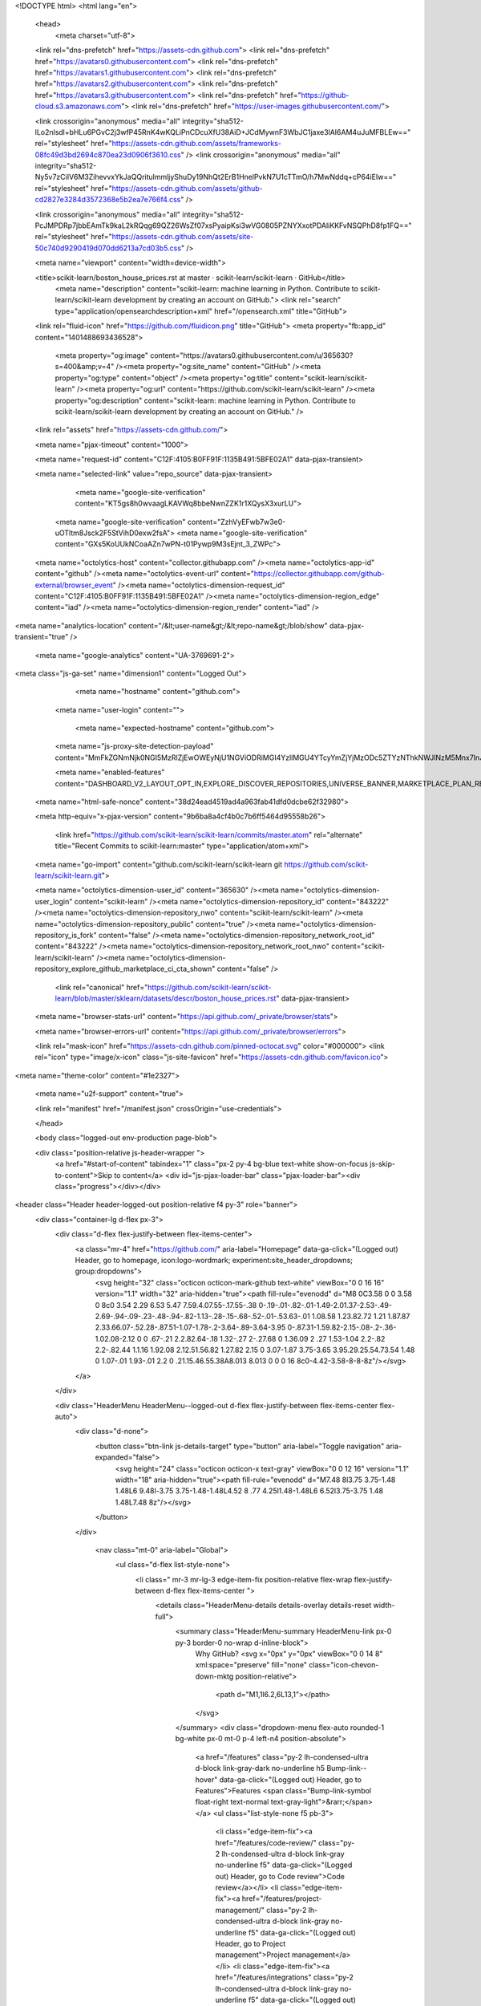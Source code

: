 





<!DOCTYPE html>
<html lang="en">
  <head>
    <meta charset="utf-8">
  <link rel="dns-prefetch" href="https://assets-cdn.github.com">
  <link rel="dns-prefetch" href="https://avatars0.githubusercontent.com">
  <link rel="dns-prefetch" href="https://avatars1.githubusercontent.com">
  <link rel="dns-prefetch" href="https://avatars2.githubusercontent.com">
  <link rel="dns-prefetch" href="https://avatars3.githubusercontent.com">
  <link rel="dns-prefetch" href="https://github-cloud.s3.amazonaws.com">
  <link rel="dns-prefetch" href="https://user-images.githubusercontent.com/">



  <link crossorigin="anonymous" media="all" integrity="sha512-lLo2nlsdl+bHLu6PGvC2j3wfP45RnK4wKQLiPnCDcuXfU38AiD+JCdMywnF3WbJC1jaxe3lAI6AM4uJuMFBLEw==" rel="stylesheet" href="https://assets-cdn.github.com/assets/frameworks-08fc49d3bd2694c870ea23d0906f3610.css" />
  <link crossorigin="anonymous" media="all" integrity="sha512-Ny5v7zCiIV6M3ZihevvxYkJaQQritulmmljyShuDy19NhQt2ErB1HnelPvkN7U1cTTmO/h7MwNddq+cP64iEIw==" rel="stylesheet" href="https://assets-cdn.github.com/assets/github-cd2827e3284d3572368e5b2ea7e766f4.css" />
  
  
  <link crossorigin="anonymous" media="all" integrity="sha512-PcJMPDRp7jbbEAmTk9kaL2kRQqg69QZ26WsZf07xsPyaipKsi3wVG0805PZNYXxotPDAliKKFvNSQPhD8fp1FQ==" rel="stylesheet" href="https://assets-cdn.github.com/assets/site-50c740d9290419d070dd6213a7cd03b5.css" />
  
  

  <meta name="viewport" content="width=device-width">
  
  <title>scikit-learn/boston_house_prices.rst at master · scikit-learn/scikit-learn · GitHub</title>
    <meta name="description" content="scikit-learn: machine learning in Python. Contribute to scikit-learn/scikit-learn development by creating an account on GitHub.">
    <link rel="search" type="application/opensearchdescription+xml" href="/opensearch.xml" title="GitHub">
  <link rel="fluid-icon" href="https://github.com/fluidicon.png" title="GitHub">
  <meta property="fb:app_id" content="1401488693436528">

    
    <meta property="og:image" content="https://avatars0.githubusercontent.com/u/365630?s=400&amp;v=4" /><meta property="og:site_name" content="GitHub" /><meta property="og:type" content="object" /><meta property="og:title" content="scikit-learn/scikit-learn" /><meta property="og:url" content="https://github.com/scikit-learn/scikit-learn" /><meta property="og:description" content="scikit-learn: machine learning in Python. Contribute to scikit-learn/scikit-learn development by creating an account on GitHub." />

  <link rel="assets" href="https://assets-cdn.github.com/">
  
  <meta name="pjax-timeout" content="1000">
  
  <meta name="request-id" content="C12F:4105:B0FF91F:1135B491:5BFE02A1" data-pjax-transient>


  

  <meta name="selected-link" value="repo_source" data-pjax-transient>

      <meta name="google-site-verification" content="KT5gs8h0wvaagLKAVWq8bbeNwnZZK1r1XQysX3xurLU">
    <meta name="google-site-verification" content="ZzhVyEFwb7w3e0-uOTltm8Jsck2F5StVihD0exw2fsA">
    <meta name="google-site-verification" content="GXs5KoUUkNCoaAZn7wPN-t01Pywp9M3sEjnt_3_ZWPc">

  <meta name="octolytics-host" content="collector.githubapp.com" /><meta name="octolytics-app-id" content="github" /><meta name="octolytics-event-url" content="https://collector.githubapp.com/github-external/browser_event" /><meta name="octolytics-dimension-request_id" content="C12F:4105:B0FF91F:1135B491:5BFE02A1" /><meta name="octolytics-dimension-region_edge" content="iad" /><meta name="octolytics-dimension-region_render" content="iad" />
<meta name="analytics-location" content="/&lt;user-name&gt;/&lt;repo-name&gt;/blob/show" data-pjax-transient="true" />



    <meta name="google-analytics" content="UA-3769691-2">


<meta class="js-ga-set" name="dimension1" content="Logged Out">



  

      <meta name="hostname" content="github.com">
    <meta name="user-login" content="">

      <meta name="expected-hostname" content="github.com">
    <meta name="js-proxy-site-detection-payload" content="MmFkZGNmNjk0NGI5MzRlZjEwOWEyNjU1NGViODRiMGI4YzllMGU4YTcyYmZjYjMzODc5ZTYzNThkNWJlNzM5Mnx7InJlbW90ZV9hZGRyZXNzIjoiNDIuNzIuMC44MCIsInJlcXVlc3RfaWQiOiJDMTJGOjQxMDU6QjBGRjkxRjoxMTM1QjQ5MTo1QkZFMDJBMSIsInRpbWVzdGFtcCI6MTU0MzM3MzQ3MywiaG9zdCI6ImdpdGh1Yi5jb20ifQ==">

    <meta name="enabled-features" content="DASHBOARD_V2_LAYOUT_OPT_IN,EXPLORE_DISCOVER_REPOSITORIES,UNIVERSE_BANNER,MARKETPLACE_PLAN_RESTRICTION_EDITOR">

  <meta name="html-safe-nonce" content="38d24ead4519ad4a963fab41dfd0dcbe62f32980">

  <meta http-equiv="x-pjax-version" content="9b6ba8a4cf4b0c7b6ff5464d95558b26">
  

      <link href="https://github.com/scikit-learn/scikit-learn/commits/master.atom" rel="alternate" title="Recent Commits to scikit-learn:master" type="application/atom+xml">

  <meta name="go-import" content="github.com/scikit-learn/scikit-learn git https://github.com/scikit-learn/scikit-learn.git">

  <meta name="octolytics-dimension-user_id" content="365630" /><meta name="octolytics-dimension-user_login" content="scikit-learn" /><meta name="octolytics-dimension-repository_id" content="843222" /><meta name="octolytics-dimension-repository_nwo" content="scikit-learn/scikit-learn" /><meta name="octolytics-dimension-repository_public" content="true" /><meta name="octolytics-dimension-repository_is_fork" content="false" /><meta name="octolytics-dimension-repository_network_root_id" content="843222" /><meta name="octolytics-dimension-repository_network_root_nwo" content="scikit-learn/scikit-learn" /><meta name="octolytics-dimension-repository_explore_github_marketplace_ci_cta_shown" content="false" />


    <link rel="canonical" href="https://github.com/scikit-learn/scikit-learn/blob/master/sklearn/datasets/descr/boston_house_prices.rst" data-pjax-transient>


  <meta name="browser-stats-url" content="https://api.github.com/_private/browser/stats">

  <meta name="browser-errors-url" content="https://api.github.com/_private/browser/errors">

  <link rel="mask-icon" href="https://assets-cdn.github.com/pinned-octocat.svg" color="#000000">
  <link rel="icon" type="image/x-icon" class="js-site-favicon" href="https://assets-cdn.github.com/favicon.ico">

<meta name="theme-color" content="#1e2327">


  <meta name="u2f-support" content="true">

  <link rel="manifest" href="/manifest.json" crossOrigin="use-credentials">

  </head>

  <body class="logged-out env-production page-blob">
    

  <div class="position-relative js-header-wrapper ">
    <a href="#start-of-content" tabindex="1" class="px-2 py-4 bg-blue text-white show-on-focus js-skip-to-content">Skip to content</a>
    <div id="js-pjax-loader-bar" class="pjax-loader-bar"><div class="progress"></div></div>

    
    
    


        
<header class="Header header-logged-out  position-relative f4 py-3" role="banner">
  <div class="container-lg d-flex px-3">
    <div class="d-flex flex-justify-between flex-items-center">
        <a class="mr-4" href="https://github.com/" aria-label="Homepage" data-ga-click="(Logged out) Header, go to homepage, icon:logo-wordmark; experiment:site_header_dropdowns; group:dropdowns">
          <svg height="32" class="octicon octicon-mark-github text-white" viewBox="0 0 16 16" version="1.1" width="32" aria-hidden="true"><path fill-rule="evenodd" d="M8 0C3.58 0 0 3.58 0 8c0 3.54 2.29 6.53 5.47 7.59.4.07.55-.17.55-.38 0-.19-.01-.82-.01-1.49-2.01.37-2.53-.49-2.69-.94-.09-.23-.48-.94-.82-1.13-.28-.15-.68-.52-.01-.53.63-.01 1.08.58 1.23.82.72 1.21 1.87.87 2.33.66.07-.52.28-.87.51-1.07-1.78-.2-3.64-.89-3.64-3.95 0-.87.31-1.59.82-2.15-.08-.2-.36-1.02.08-2.12 0 0 .67-.21 2.2.82.64-.18 1.32-.27 2-.27.68 0 1.36.09 2 .27 1.53-1.04 2.2-.82 2.2-.82.44 1.1.16 1.92.08 2.12.51.56.82 1.27.82 2.15 0 3.07-1.87 3.75-3.65 3.95.29.25.54.73.54 1.48 0 1.07-.01 1.93-.01 2.2 0 .21.15.46.55.38A8.013 8.013 0 0 0 16 8c0-4.42-3.58-8-8-8z"/></svg>
        </a>
    </div>

    <div class="HeaderMenu HeaderMenu--logged-out d-flex flex-justify-between flex-items-center flex-auto">
      <div class="d-none">
        <button class="btn-link js-details-target" type="button" aria-label="Toggle navigation" aria-expanded="false">
          <svg height="24" class="octicon octicon-x text-gray" viewBox="0 0 12 16" version="1.1" width="18" aria-hidden="true"><path fill-rule="evenodd" d="M7.48 8l3.75 3.75-1.48 1.48L6 9.48l-3.75 3.75-1.48-1.48L4.52 8 .77 4.25l1.48-1.48L6 6.52l3.75-3.75 1.48 1.48L7.48 8z"/></svg>
        </button>
      </div>

        <nav class="mt-0" aria-label="Global">
          <ul class="d-flex list-style-none">
              <li class=" mr-3 mr-lg-3 edge-item-fix position-relative flex-wrap flex-justify-between d-flex flex-items-center ">
                <details class="HeaderMenu-details details-overlay details-reset width-full">
                  <summary class="HeaderMenu-summary HeaderMenu-link px-0 py-3 border-0 no-wrap  d-inline-block">
                    Why GitHub?
                    <svg x="0px" y="0px" viewBox="0 0 14 8" xml:space="preserve" fill="none" class="icon-chevon-down-mktg position-relative">
                      <path d="M1,1l6.2,6L13,1"></path>
                    </svg>
                  </summary>
                  <div class="dropdown-menu flex-auto rounded-1 bg-white px-0 mt-0  p-4 left-n4 position-absolute">
                    <a href="/features" class="py-2 lh-condensed-ultra d-block link-gray-dark no-underline h5 Bump-link--hover" data-ga-click="(Logged out) Header, go to Features">Features <span class="Bump-link-symbol float-right text-normal text-gray-light">&rarr;</span></a>
                    <ul class="list-style-none f5 pb-3">
                      <li class="edge-item-fix"><a href="/features/code-review/" class="py-2 lh-condensed-ultra d-block link-gray no-underline f5" data-ga-click="(Logged out) Header, go to Code review">Code review</a></li>
                      <li class="edge-item-fix"><a href="/features/project-management/" class="py-2 lh-condensed-ultra d-block link-gray no-underline f5" data-ga-click="(Logged out) Header, go to Project management">Project management</a></li>
                      <li class="edge-item-fix"><a href="/features/integrations" class="py-2 lh-condensed-ultra d-block link-gray no-underline f5" data-ga-click="(Logged out) Header, go to Integrations">Integrations</a></li>
                      <li class="edge-item-fix"><a href="/features#team-management" class="py-2 lh-condensed-ultra d-block link-gray no-underline f5" data-ga-click="(Logged out) Header, go to Team management">Team management</a></li>
                      <li class="edge-item-fix"><a href="/features#social-coding" class="py-2 lh-condensed-ultra d-block link-gray no-underline f5" data-ga-click="(Logged out) Header, go to Social coding">Social coding</a></li>
                      <li class="edge-item-fix"><a href="/features#documentation" class="py-2 lh-condensed-ultra d-block link-gray no-underline f5" data-ga-click="(Logged out) Header, go to Documentation">Documentation</a></li>
                      <li class="edge-item-fix"><a href="/features#code-hosting" class="py-2 lh-condensed-ultra d-block link-gray no-underline f5" data-ga-click="(Logged out) Header, go to Code hosting">Code hosting</a></li>
                    </ul>

                    <ul class="list-style-none mb-0 border-lg-top pt-lg-3">
                      <li class="edge-item-fix"><a href="/case-studies" class="py-2 lh-condensed-ultra d-block no-underline link-gray-dark no-underline h5 Bump-link--hover" data-ga-click="(Logged out) Header, go to Case studies">Case Studies <span class="Bump-link-symbol float-right text-normal text-gray-light">&rarr;</span></a></li>
                      <li class="edge-item-fix"><a href="/security" class="py-2 lh-condensed-ultra d-block no-underline link-gray-dark no-underline h5 Bump-link--hover" data-ga-click="(Logged out) Header, go to Security">Security <span class="Bump-link-symbol float-right text-normal text-gray-light">&rarr;</span></a></li>
                    </ul>
                  </div>
                </details>
              </li>
              <li class=" mr-3 mr-lg-3">
                <a href="/business" class="HeaderMenu-link no-underline py-3 d-block d-lg-inline-block" data-ga-click="(Logged out) Header, go to Business">Business</a>
              </li>

              <li class=" mr-3 mr-lg-3 edge-item-fix position-relative flex-wrap flex-justify-between d-flex flex-items-center ">
                <details class="HeaderMenu-details details-overlay details-reset width-full">
                  <summary class="HeaderMenu-summary HeaderMenu-link px-0 py-3 border-0 no-wrap  d-inline-block">
                    Explore
                    <svg x="0px" y="0px" viewBox="0 0 14 8" xml:space="preserve" fill="none" class="icon-chevon-down-mktg position-relative">
                      <path d="M1,1l6.2,6L13,1"></path>
                    </svg>
                  </summary>

                  <div class="dropdown-menu flex-auto rounded-1 bg-white px-0 pt-2 pb-0 mt-0  p-4 left-n4 position-absolute">
                    <ul class="list-style-none mb-3">
                      <li class="edge-item-fix"><a href="/explore" class="py-2 lh-condensed-ultra d-block link-gray-dark no-underline h5 Bump-link--hover" data-ga-click="(Logged out) Header, go to Features">Explore GitHub <span class="Bump-link-symbol float-right text-normal text-gray-light">&rarr;</span></a></li>
                    </ul>

                    <h4 class="text-gray-light text-normal text-mono f5 mb-2  border-top pt-3">Learn &amp; contribute</h4>
                    <ul class="list-style-none mb-3">
                      <li class="edge-item-fix"><a href="/topics" class="py-2 lh-condensed-ultra d-block link-gray no-underline f5" data-ga-click="(Logged out) Header, go to Topics">Topics</a></li>
                      <li class="edge-item-fix"><a href="/collections" class="py-2 lh-condensed-ultra d-block link-gray no-underline f5" data-ga-click="(Logged out) Header, go to Collections">Collections</a></li>
                      <li class="edge-item-fix"><a href="/trending" class="py-2 lh-condensed-ultra d-block link-gray no-underline f5" data-ga-click="(Logged out) Header, go to Trending">Trending</a></li>
                      <li class="edge-item-fix"><a href="https://lab.github.com/" class="py-2 lh-condensed-ultra d-block link-gray no-underline f5" data-ga-click="(Logged out) Header, go to Learning lab">Learning Lab</a></li>
                      <li class="edge-item-fix"><a href="https://opensource.guide" class="py-2 lh-condensed-ultra d-block link-gray no-underline f5" data-ga-click="(Logged out) Header, go to Open source guides">Open source guides</a></li>
                    </ul>

                    <h4 class="text-gray-light text-normal text-mono f5 mb-2  border-top pt-3">Connect with others</h4>
                    <ul class="list-style-none mb-0">
                      <li class="edge-item-fix"><a href="/events" class="py-2 lh-condensed-ultra d-block link-gray no-underline f5" data-ga-click="(Logged out) Header, go to Events">Events</a></li>
                      <li class="edge-item-fix"><a href="https://github.community" class="py-2 lh-condensed-ultra d-block link-gray no-underline f5" data-ga-click="(Logged out) Header, go to Community forum">Community forum</a></li>
                      <li class="edge-item-fix"><a href="https://education.github.com" class="py-2 pb-0 lh-condensed-ultra d-block link-gray no-underline f5" data-ga-click="(Logged out) Header, go to GitHub Education">GitHub Education</a></li>
                    </ul>
                  </div>
                </details>
              </li>

              <li class=" mr-3 mr-lg-3">
                <a href="/marketplace" class="HeaderMenu-link no-underline py-3 d-block d-lg-inline-block" data-ga-click="(Logged out) Header, go to Marketplace">Marketplace</a>
              </li>

              <li class=" mr-3 mr-lg-3 edge-item-fix position-relative flex-wrap flex-justify-between d-flex flex-items-center ">
                <details class="HeaderMenu-details details-overlay details-reset width-full">
                  <summary class="HeaderMenu-summary HeaderMenu-link px-0 py-3 border-0 no-wrap  d-inline-block">
                    Pricing
                    <svg x="0px" y="0px" viewBox="0 0 14 8" xml:space="preserve" fill="none" class="icon-chevon-down-mktg position-relative">
                       <path d="M1,1l6.2,6L13,1"></path>
                    </svg>
                  </summary>

                  <div class="dropdown-menu flex-auto rounded-1 bg-white px-0 pt-2 pb-4 mt-0  p-4 left-n4 position-absolute">
                    <a href="/pricing" class="pb-2 lh-condensed-ultra d-block link-gray-dark no-underline h5 Bump-link--hover" data-ga-click="(Logged out) Header, go to Pricing">Plans <span class="Bump-link-symbol float-right text-normal text-gray-light">&rarr;</span></a>
                    <ul class="list-style-none mb-3">
                      <li class="edge-item-fix"><a href="/pricing/developer" class="py-2 lh-condensed-ultra d-block link-gray no-underline f5" data-ga-click="(Logged out) Header, go to Developers">Developer</a></li>
                      <li class="edge-item-fix"><a href="/pricing/team" class="py-2 lh-condensed-ultra d-block link-gray no-underline f5" data-ga-click="(Logged out) Header, go to Team">Team</a></li>
                      <li class="edge-item-fix"><a href="/pricing/business-cloud" class="py-2 lh-condensed-ultra d-block link-gray no-underline f5" data-ga-click="(Logged out) Header, go to Business Cloud">Business Cloud</a></li>
                      <li class="edge-item-fix"><a href="/pricing/enterprise" class="py-2 lh-condensed-ultra d-block link-gray no-underline f5" data-ga-click="(Logged out) Header, go to Enterprise">Enterprise</a></li>
                    </ul>

                    <ul class="list-style-none mb-0  border-top pt-3">
                      <li class="edge-item-fix"><a href="/pricing#feature-comparison" class="py-2 lh-condensed-ultra d-block no-underline link-gray-dark no-underline h5 Bump-link--hover" data-ga-click="(Logged out) Header, go to Compare features">Compare plans <span class="Bump-link-symbol float-right text-normal text-gray-light">&rarr;</span></a></li>
                      <li class="edge-item-fix"><a href="/nonprofit" class="py-2 lh-condensed-ultra d-block no-underline link-gray-dark no-underline h5 Bump-link--hover" data-ga-click="(Logged out) Header, go to Nonprofits">Nonprofit <span class="Bump-link-symbol float-right text-normal text-gray-light">&rarr;</span></a></li>
                      <li class="edge-item-fix"><a href="https://education.github.com/discount_requests/new" class="py-2 pb-0 lh-condensed-ultra d-block no-underline link-gray-dark no-underline h5 Bump-link--hover"  data-ga-click="(Logged out) Header, go to Education">Education <span class="Bump-link-symbol float-right text-normal text-gray-light">&rarr;</span></a></li>
                    </ul>
                  </div>
                </details>
              </li>
          </ul>
        </nav>

      <div class="d-flex flex-items-center px-0 text-center text-left">
          <div class="d-lg-flex mr-3">
            <div class="header-search scoped-search site-scoped-search js-site-search position-relative js-jump-to"
  role="combobox"
  aria-owns="jump-to-results"
  aria-label="Search or jump to"
  aria-haspopup="listbox"
  aria-expanded="false"
>
  <div class="position-relative">
    <!-- '"` --><!-- </textarea></xmp> --></option></form><form class="js-site-search-form" data-scope-type="Repository" data-scope-id="843222" data-scoped-search-url="/scikit-learn/scikit-learn/search" data-unscoped-search-url="/search" action="/scikit-learn/scikit-learn/search" accept-charset="UTF-8" method="get"><input name="utf8" type="hidden" value="&#x2713;" />
      <label class="form-control header-search-wrapper header-search-wrapper-jump-to position-relative d-flex flex-justify-between flex-items-center js-chromeless-input-container">
        <input type="text"
          class="form-control header-search-input jump-to-field js-jump-to-field js-site-search-focus js-site-search-field is-clearable"
          data-hotkey="s,/"
          name="q"
          value=""
          placeholder="Search"
          data-unscoped-placeholder="Search GitHub"
          data-scoped-placeholder="Search"
          autocapitalize="off"
          aria-autocomplete="list"
          aria-controls="jump-to-results"
          aria-label="Search"
          data-jump-to-suggestions-path="/_graphql/GetSuggestedNavigationDestinations#csrf-token=9W7RwDNWtP/z/IRpnGZqo153Neq3Dy0FaMAnpb+dTABuPoEuKFhTkjUtLEel1RU3Eb0q4vP2JOXsLeMs/Dn5VQ=="
          spellcheck="false"
          autocomplete="off"
          >
          <input type="hidden" class="js-site-search-type-field" name="type" >
            <img src="https://assets-cdn.github.com/images/search-shortcut-hint.svg" alt="" class="mr-2 header-search-key-slash">

            <div class="Box position-absolute overflow-hidden d-none jump-to-suggestions js-jump-to-suggestions-container">
              <ul class="d-none js-jump-to-suggestions-template-container">
                <li class="d-flex flex-justify-start flex-items-center p-0 f5 navigation-item js-navigation-item" role="option">
                  <a tabindex="-1" class="no-underline d-flex flex-auto flex-items-center p-2 jump-to-suggestions-path js-jump-to-suggestion-path js-navigation-open" href="">
                    <div class="jump-to-octicon js-jump-to-octicon flex-shrink-0 mr-2 text-center d-none">
                      <svg height="16" width="16" class="octicon octicon-repo flex-shrink-0 js-jump-to-octicon-repo d-none" title="Repository" aria-label="Repository" viewBox="0 0 12 16" version="1.1" role="img"><path fill-rule="evenodd" d="M4 9H3V8h1v1zm0-3H3v1h1V6zm0-2H3v1h1V4zm0-2H3v1h1V2zm8-1v12c0 .55-.45 1-1 1H6v2l-1.5-1.5L3 16v-2H1c-.55 0-1-.45-1-1V1c0-.55.45-1 1-1h10c.55 0 1 .45 1 1zm-1 10H1v2h2v-1h3v1h5v-2zm0-10H2v9h9V1z"/></svg>
                      <svg height="16" width="16" class="octicon octicon-project flex-shrink-0 js-jump-to-octicon-project d-none" title="Project" aria-label="Project" viewBox="0 0 15 16" version="1.1" role="img"><path fill-rule="evenodd" d="M10 12h3V2h-3v10zm-4-2h3V2H6v8zm-4 4h3V2H2v12zm-1 1h13V1H1v14zM14 0H1a1 1 0 0 0-1 1v14a1 1 0 0 0 1 1h13a1 1 0 0 0 1-1V1a1 1 0 0 0-1-1z"/></svg>
                      <svg height="16" width="16" class="octicon octicon-search flex-shrink-0 js-jump-to-octicon-search d-none" title="Search" aria-label="Search" viewBox="0 0 16 16" version="1.1" role="img"><path fill-rule="evenodd" d="M15.7 13.3l-3.81-3.83A5.93 5.93 0 0 0 13 6c0-3.31-2.69-6-6-6S1 2.69 1 6s2.69 6 6 6c1.3 0 2.48-.41 3.47-1.11l3.83 3.81c.19.2.45.3.7.3.25 0 .52-.09.7-.3a.996.996 0 0 0 0-1.41v.01zM7 10.7c-2.59 0-4.7-2.11-4.7-4.7 0-2.59 2.11-4.7 4.7-4.7 2.59 0 4.7 2.11 4.7 4.7 0 2.59-2.11 4.7-4.7 4.7z"/></svg>
                    </div>

                    <img class="avatar mr-2 flex-shrink-0 js-jump-to-suggestion-avatar d-none" alt="" aria-label="Team" src="" width="28" height="28">

                    <div class="jump-to-suggestion-name js-jump-to-suggestion-name flex-auto overflow-hidden text-left no-wrap css-truncate css-truncate-target">
                    </div>

                    <div class="border rounded-1 flex-shrink-0 bg-gray px-1 text-gray-light ml-1 f6 d-none js-jump-to-badge-search">
                      <span class="js-jump-to-badge-search-text-default d-none" aria-label="in this repository">
                        In this repository
                      </span>
                      <span class="js-jump-to-badge-search-text-global d-none" aria-label="in all of GitHub">
                        All GitHub
                      </span>
                      <span aria-hidden="true" class="d-inline-block ml-1 v-align-middle">↵</span>
                    </div>

                    <div aria-hidden="true" class="border rounded-1 flex-shrink-0 bg-gray px-1 text-gray-light ml-1 f6 d-none d-on-nav-focus js-jump-to-badge-jump">
                      Jump to
                      <span class="d-inline-block ml-1 v-align-middle">↵</span>
                    </div>
                  </a>
                </li>
              </ul>
              <ul class="d-none js-jump-to-no-results-template-container">
                <li class="d-flex flex-justify-center flex-items-center p-3 f5 d-none">
                  <span class="text-gray">No suggested jump to results</span>
                </li>
              </ul>

              <ul id="jump-to-results" role="listbox" class="js-navigation-container jump-to-suggestions-results-container js-jump-to-suggestions-results-container" >
                <li class="d-flex flex-justify-center flex-items-center p-0 f5">
                  <img src="https://assets-cdn.github.com/images/spinners/octocat-spinner-128.gif" alt="Octocat Spinner Icon" class="m-2" width="28">
                </li>
              </ul>
            </div>
      </label>
</form>  </div>
</div>

          </div>

        <a class="HeaderMenu-link no-underline mr-3" href="/login?return_to=%2Fscikit-learn%2Fscikit-learn%2Fblob%2Fmaster%2Fsklearn%2Fdatasets%2Fdescr%2Fboston_house_prices.rst" data-ga-click="(Logged out) Header, clicked Sign in, text:sign-in">Sign&nbsp;in</a>
          <a class="HeaderMenu-link d-inline-block no-underline border border-gray-dark rounded-1 px-2 py-1" href="/join" data-ga-click="(Logged out) Header, clicked Sign up, text:sign-up">Sign&nbsp;up</a>
      </div>
    </div>
  </div>
</header>

  </div>

  <div id="start-of-content" class="show-on-focus"></div>

    <div id="js-flash-container">


</div>



  <div role="main" class="application-main " >
        <div itemscope itemtype="http://schema.org/SoftwareSourceCode" class="">
    <div id="js-repo-pjax-container" data-pjax-container >
      





  



  <div class="pagehead repohead instapaper_ignore readability-menu experiment-repo-nav  ">
    <div class="repohead-details-container clearfix container">

      <ul class="pagehead-actions">
  <li>
      <a href="/login?return_to=%2Fscikit-learn%2Fscikit-learn"
    class="btn btn-sm btn-with-count tooltipped tooltipped-s"
    aria-label="You must be signed in to watch a repository" rel="nofollow">
    <svg class="octicon octicon-eye v-align-text-bottom" viewBox="0 0 16 16" version="1.1" width="16" height="16" aria-hidden="true"><path fill-rule="evenodd" d="M8.06 2C3 2 0 8 0 8s3 6 8.06 6C13 14 16 8 16 8s-3-6-7.94-6zM8 12c-2.2 0-4-1.78-4-4 0-2.2 1.8-4 4-4 2.22 0 4 1.8 4 4 0 2.22-1.78 4-4 4zm2-4c0 1.11-.89 2-2 2-1.11 0-2-.89-2-2 0-1.11.89-2 2-2 1.11 0 2 .89 2 2z"/></svg>
    Watch
  </a>
  <a class="social-count" href="/scikit-learn/scikit-learn/watchers"
     aria-label="2215 users are watching this repository">
    2,215
  </a>

  </li>

  <li>
      <a href="/login?return_to=%2Fscikit-learn%2Fscikit-learn"
    class="btn btn-sm btn-with-count tooltipped tooltipped-s"
    aria-label="You must be signed in to star a repository" rel="nofollow">
    <svg class="octicon octicon-star v-align-text-bottom" viewBox="0 0 14 16" version="1.1" width="14" height="16" aria-hidden="true"><path fill-rule="evenodd" d="M14 6l-4.9-.64L7 1 4.9 5.36 0 6l3.6 3.26L2.67 14 7 11.67 11.33 14l-.93-4.74L14 6z"/></svg>
    Star
  </a>

    <a class="social-count js-social-count" href="/scikit-learn/scikit-learn/stargazers"
      aria-label="31943 users starred this repository">
      31,943
    </a>

  </li>

  <li>
      <a href="/login?return_to=%2Fscikit-learn%2Fscikit-learn"
        class="btn btn-sm btn-with-count tooltipped tooltipped-s"
        aria-label="You must be signed in to fork a repository" rel="nofollow">
        <svg class="octicon octicon-repo-forked v-align-text-bottom" viewBox="0 0 10 16" version="1.1" width="10" height="16" aria-hidden="true"><path fill-rule="evenodd" d="M8 1a1.993 1.993 0 0 0-1 3.72V6L5 8 3 6V4.72A1.993 1.993 0 0 0 2 1a1.993 1.993 0 0 0-1 3.72V6.5l3 3v1.78A1.993 1.993 0 0 0 5 15a1.993 1.993 0 0 0 1-3.72V9.5l3-3V4.72A1.993 1.993 0 0 0 8 1zM2 4.2C1.34 4.2.8 3.65.8 3c0-.65.55-1.2 1.2-1.2.65 0 1.2.55 1.2 1.2 0 .65-.55 1.2-1.2 1.2zm3 10c-.66 0-1.2-.55-1.2-1.2 0-.65.55-1.2 1.2-1.2.65 0 1.2.55 1.2 1.2 0 .65-.55 1.2-1.2 1.2zm3-10c-.66 0-1.2-.55-1.2-1.2 0-.65.55-1.2 1.2-1.2.65 0 1.2.55 1.2 1.2 0 .65-.55 1.2-1.2 1.2z"/></svg>
        Fork
      </a>

    <a href="/scikit-learn/scikit-learn/network/members" class="social-count"
       aria-label="15765 users forked this repository">
      15,765
    </a>
  </li>
</ul>

      <h1 class="public ">
  <svg class="octicon octicon-repo" viewBox="0 0 12 16" version="1.1" width="12" height="16" aria-hidden="true"><path fill-rule="evenodd" d="M4 9H3V8h1v1zm0-3H3v1h1V6zm0-2H3v1h1V4zm0-2H3v1h1V2zm8-1v12c0 .55-.45 1-1 1H6v2l-1.5-1.5L3 16v-2H1c-.55 0-1-.45-1-1V1c0-.55.45-1 1-1h10c.55 0 1 .45 1 1zm-1 10H1v2h2v-1h3v1h5v-2zm0-10H2v9h9V1z"/></svg>
  <span class="author" itemprop="author"><a class="url fn" rel="author" data-hovercard-type="organization" data-hovercard-url="/orgs/scikit-learn/hovercard" href="/scikit-learn">scikit-learn</a></span><!--
--><span class="path-divider">/</span><!--
--><strong itemprop="name"><a data-pjax="#js-repo-pjax-container" href="/scikit-learn/scikit-learn">scikit-learn</a></strong>

</h1>

    </div>
    
<nav class="reponav js-repo-nav js-sidenav-container-pjax container"
     itemscope
     itemtype="http://schema.org/BreadcrumbList"
    aria-label="Repository"
     data-pjax="#js-repo-pjax-container">

  <span itemscope itemtype="http://schema.org/ListItem" itemprop="itemListElement">
    <a class="js-selected-navigation-item selected reponav-item" itemprop="url" data-hotkey="g c" aria-current="page" data-selected-links="repo_source repo_downloads repo_commits repo_releases repo_tags repo_branches repo_packages /scikit-learn/scikit-learn" href="/scikit-learn/scikit-learn">
      <svg class="octicon octicon-code" viewBox="0 0 14 16" version="1.1" width="14" height="16" aria-hidden="true"><path fill-rule="evenodd" d="M9.5 3L8 4.5 11.5 8 8 11.5 9.5 13 14 8 9.5 3zm-5 0L0 8l4.5 5L6 11.5 2.5 8 6 4.5 4.5 3z"/></svg>
      <span itemprop="name">Code</span>
      <meta itemprop="position" content="1">
</a>  </span>

    <span itemscope itemtype="http://schema.org/ListItem" itemprop="itemListElement">
      <a itemprop="url" data-hotkey="g i" class="js-selected-navigation-item reponav-item" data-selected-links="repo_issues repo_labels repo_milestones /scikit-learn/scikit-learn/issues" href="/scikit-learn/scikit-learn/issues">
        <svg class="octicon octicon-issue-opened" viewBox="0 0 14 16" version="1.1" width="14" height="16" aria-hidden="true"><path fill-rule="evenodd" d="M7 2.3c3.14 0 5.7 2.56 5.7 5.7s-2.56 5.7-5.7 5.7A5.71 5.71 0 0 1 1.3 8c0-3.14 2.56-5.7 5.7-5.7zM7 1C3.14 1 0 4.14 0 8s3.14 7 7 7 7-3.14 7-7-3.14-7-7-7zm1 3H6v5h2V4zm0 6H6v2h2v-2z"/></svg>
        <span itemprop="name">Issues</span>
        <span class="Counter">1,161</span>
        <meta itemprop="position" content="2">
</a>    </span>

  <span itemscope itemtype="http://schema.org/ListItem" itemprop="itemListElement">
    <a data-hotkey="g p" itemprop="url" class="js-selected-navigation-item reponav-item" data-selected-links="repo_pulls checks /scikit-learn/scikit-learn/pulls" href="/scikit-learn/scikit-learn/pulls">
      <svg class="octicon octicon-git-pull-request" viewBox="0 0 12 16" version="1.1" width="12" height="16" aria-hidden="true"><path fill-rule="evenodd" d="M11 11.28V5c-.03-.78-.34-1.47-.94-2.06C9.46 2.35 8.78 2.03 8 2H7V0L4 3l3 3V4h1c.27.02.48.11.69.31.21.2.3.42.31.69v6.28A1.993 1.993 0 0 0 10 15a1.993 1.993 0 0 0 1-3.72zm-1 2.92c-.66 0-1.2-.55-1.2-1.2 0-.65.55-1.2 1.2-1.2.65 0 1.2.55 1.2 1.2 0 .65-.55 1.2-1.2 1.2zM4 3c0-1.11-.89-2-2-2a1.993 1.993 0 0 0-1 3.72v6.56A1.993 1.993 0 0 0 2 15a1.993 1.993 0 0 0 1-3.72V4.72c.59-.34 1-.98 1-1.72zm-.8 10c0 .66-.55 1.2-1.2 1.2-.65 0-1.2-.55-1.2-1.2 0-.65.55-1.2 1.2-1.2.65 0 1.2.55 1.2 1.2zM2 4.2C1.34 4.2.8 3.65.8 3c0-.65.55-1.2 1.2-1.2.65 0 1.2.55 1.2 1.2 0 .65-.55 1.2-1.2 1.2z"/></svg>
      <span itemprop="name">Pull requests</span>
      <span class="Counter">665</span>
      <meta itemprop="position" content="3">
</a>  </span>


    <a data-hotkey="g b" class="js-selected-navigation-item reponav-item" data-selected-links="repo_projects new_repo_project repo_project /scikit-learn/scikit-learn/projects" href="/scikit-learn/scikit-learn/projects">
      <svg class="octicon octicon-project" viewBox="0 0 15 16" version="1.1" width="15" height="16" aria-hidden="true"><path fill-rule="evenodd" d="M10 12h3V2h-3v10zm-4-2h3V2H6v8zm-4 4h3V2H2v12zm-1 1h13V1H1v14zM14 0H1a1 1 0 0 0-1 1v14a1 1 0 0 0 1 1h13a1 1 0 0 0 1-1V1a1 1 0 0 0-1-1z"/></svg>
      Projects
      <span class="Counter" >5</span>
</a>

    <a class="js-selected-navigation-item reponav-item" data-hotkey="g w" data-selected-links="repo_wiki /scikit-learn/scikit-learn/wiki" href="/scikit-learn/scikit-learn/wiki">
      <svg class="octicon octicon-book" viewBox="0 0 16 16" version="1.1" width="16" height="16" aria-hidden="true"><path fill-rule="evenodd" d="M3 5h4v1H3V5zm0 3h4V7H3v1zm0 2h4V9H3v1zm11-5h-4v1h4V5zm0 2h-4v1h4V7zm0 2h-4v1h4V9zm2-6v9c0 .55-.45 1-1 1H9.5l-1 1-1-1H2c-.55 0-1-.45-1-1V3c0-.55.45-1 1-1h5.5l1 1 1-1H15c.55 0 1 .45 1 1zm-8 .5L7.5 3H2v9h6V3.5zm7-.5H9.5l-.5.5V12h6V3z"/></svg>
      Wiki
</a>
  <a class="js-selected-navigation-item reponav-item" data-selected-links="repo_graphs repo_contributors dependency_graph pulse alerts security /scikit-learn/scikit-learn/pulse" href="/scikit-learn/scikit-learn/pulse">
    <svg class="octicon octicon-graph" viewBox="0 0 16 16" version="1.1" width="16" height="16" aria-hidden="true"><path fill-rule="evenodd" d="M16 14v1H0V0h1v14h15zM5 13H3V8h2v5zm4 0H7V3h2v10zm4 0h-2V6h2v7z"/></svg>
    Insights
</a>

</nav>


  </div>

<div class="container new-discussion-timeline experiment-repo-nav  ">
  <div class="repository-content ">

    

  
    <a class="d-none js-permalink-shortcut" data-hotkey="y" href="/scikit-learn/scikit-learn/blob/fa98a72dcca91920e5e807fdc1ce5b54486ad652/sklearn/datasets/descr/boston_house_prices.rst">Permalink</a>

    <!-- blob contrib key: blob_contributors:v21:43ed644502583d61434bb13ac590fbed -->

        <div class="signup-prompt-bg rounded-1">
      <div class="signup-prompt p-4 text-center mb-4 rounded-1">
        <div class="position-relative">
          <!-- '"` --><!-- </textarea></xmp> --></option></form><form action="/site/dismiss_signup_prompt" accept-charset="UTF-8" method="post"><input name="utf8" type="hidden" value="&#x2713;" /><input type="hidden" name="authenticity_token" value="23k9NoE14x5dH3/y4Uq9fbWZtI1m/fj2VARcOI53Eu1QgY49GleoWEhi5u4KQmQGKkniVt2IGXLE9nMq3NPD0w==" />
            <button type="submit" class="position-absolute top-0 right-0 btn-link link-gray" data-ga-click="(Logged out) Sign up prompt, clicked Dismiss, text:dismiss">
              Dismiss
            </button>
</form>          <h3 class="pt-2">Join GitHub today</h3>
          <p class="col-6 mx-auto">GitHub is home to over 28 million developers working together to host and review code, manage projects, and build software together.</p>
          <a class="btn btn-primary" href="/join?source=prompt-blob-show" data-ga-click="(Logged out) Sign up prompt, clicked Sign up, text:sign-up">Sign up</a>
        </div>
      </div>
    </div>


    <div class="file-navigation">
      
<div class="select-menu branch-select-menu js-menu-container js-select-menu float-left">
  <button class=" btn btn-sm select-menu-button js-menu-target css-truncate" data-hotkey="w"
    
    type="button" aria-label="Switch branches or tags" aria-expanded="false" aria-haspopup="true">
      <i>Branch:</i>
      <span class="js-select-button css-truncate-target">master</span>
  </button>

  <div class="select-menu-modal-holder js-menu-content js-navigation-container" data-pjax>

    <div class="select-menu-modal">
      <div class="select-menu-header">
        <svg class="octicon octicon-x js-menu-close" role="img" aria-label="Close" viewBox="0 0 12 16" version="1.1" width="12" height="16"><path fill-rule="evenodd" d="M7.48 8l3.75 3.75-1.48 1.48L6 9.48l-3.75 3.75-1.48-1.48L4.52 8 .77 4.25l1.48-1.48L6 6.52l3.75-3.75 1.48 1.48L7.48 8z"/></svg>
        <span class="select-menu-title">Switch branches/tags</span>
      </div>

      <div class="select-menu-filters">
        <div class="select-menu-text-filter">
          <input type="text" aria-label="Filter branches/tags" id="context-commitish-filter-field" class="form-control js-filterable-field js-navigation-enable" placeholder="Filter branches/tags">
        </div>
        <div class="select-menu-tabs" role="tablist">
          <ul>
            <li class="select-menu-tab">
              <a href="#" data-tab-filter="branches" data-filter-placeholder="Filter branches/tags" class="js-select-menu-tab" role="tab">Branches</a>
            </li>
            <li class="select-menu-tab">
              <a href="#" data-tab-filter="tags" data-filter-placeholder="Find a tag…" class="js-select-menu-tab" role="tab">Tags</a>
            </li>
          </ul>
        </div>
      </div>

      <div class="select-menu-list select-menu-tab-bucket js-select-menu-tab-bucket" data-tab-filter="branches" role="menu">

        <div data-filterable-for="context-commitish-filter-field" data-filterable-type="substring">


            <a class="select-menu-item js-navigation-item js-navigation-open "
               href="/scikit-learn/scikit-learn/blob/0.6.X/sklearn/datasets/descr/boston_house_prices.rst"
               data-name="0.6.X"
               data-skip-pjax="true"
               rel="nofollow">
              <svg class="octicon octicon-check select-menu-item-icon" viewBox="0 0 12 16" version="1.1" width="12" height="16" aria-hidden="true"><path fill-rule="evenodd" d="M12 5l-8 8-4-4 1.5-1.5L4 10l6.5-6.5L12 5z"/></svg>
              <span class="select-menu-item-text css-truncate-target js-select-menu-filter-text">
                0.6.X
              </span>
            </a>
            <a class="select-menu-item js-navigation-item js-navigation-open "
               href="/scikit-learn/scikit-learn/blob/0.7.X/sklearn/datasets/descr/boston_house_prices.rst"
               data-name="0.7.X"
               data-skip-pjax="true"
               rel="nofollow">
              <svg class="octicon octicon-check select-menu-item-icon" viewBox="0 0 12 16" version="1.1" width="12" height="16" aria-hidden="true"><path fill-rule="evenodd" d="M12 5l-8 8-4-4 1.5-1.5L4 10l6.5-6.5L12 5z"/></svg>
              <span class="select-menu-item-text css-truncate-target js-select-menu-filter-text">
                0.7.X
              </span>
            </a>
            <a class="select-menu-item js-navigation-item js-navigation-open "
               href="/scikit-learn/scikit-learn/blob/0.8.X/sklearn/datasets/descr/boston_house_prices.rst"
               data-name="0.8.X"
               data-skip-pjax="true"
               rel="nofollow">
              <svg class="octicon octicon-check select-menu-item-icon" viewBox="0 0 12 16" version="1.1" width="12" height="16" aria-hidden="true"><path fill-rule="evenodd" d="M12 5l-8 8-4-4 1.5-1.5L4 10l6.5-6.5L12 5z"/></svg>
              <span class="select-menu-item-text css-truncate-target js-select-menu-filter-text">
                0.8.X
              </span>
            </a>
            <a class="select-menu-item js-navigation-item js-navigation-open "
               href="/scikit-learn/scikit-learn/blob/0.9.X/sklearn/datasets/descr/boston_house_prices.rst"
               data-name="0.9.X"
               data-skip-pjax="true"
               rel="nofollow">
              <svg class="octicon octicon-check select-menu-item-icon" viewBox="0 0 12 16" version="1.1" width="12" height="16" aria-hidden="true"><path fill-rule="evenodd" d="M12 5l-8 8-4-4 1.5-1.5L4 10l6.5-6.5L12 5z"/></svg>
              <span class="select-menu-item-text css-truncate-target js-select-menu-filter-text">
                0.9.X
              </span>
            </a>
            <a class="select-menu-item js-navigation-item js-navigation-open "
               href="/scikit-learn/scikit-learn/blob/0.10.X/sklearn/datasets/descr/boston_house_prices.rst"
               data-name="0.10.X"
               data-skip-pjax="true"
               rel="nofollow">
              <svg class="octicon octicon-check select-menu-item-icon" viewBox="0 0 12 16" version="1.1" width="12" height="16" aria-hidden="true"><path fill-rule="evenodd" d="M12 5l-8 8-4-4 1.5-1.5L4 10l6.5-6.5L12 5z"/></svg>
              <span class="select-menu-item-text css-truncate-target js-select-menu-filter-text">
                0.10.X
              </span>
            </a>
            <a class="select-menu-item js-navigation-item js-navigation-open "
               href="/scikit-learn/scikit-learn/blob/0.11.X/sklearn/datasets/descr/boston_house_prices.rst"
               data-name="0.11.X"
               data-skip-pjax="true"
               rel="nofollow">
              <svg class="octicon octicon-check select-menu-item-icon" viewBox="0 0 12 16" version="1.1" width="12" height="16" aria-hidden="true"><path fill-rule="evenodd" d="M12 5l-8 8-4-4 1.5-1.5L4 10l6.5-6.5L12 5z"/></svg>
              <span class="select-menu-item-text css-truncate-target js-select-menu-filter-text">
                0.11.X
              </span>
            </a>
            <a class="select-menu-item js-navigation-item js-navigation-open "
               href="/scikit-learn/scikit-learn/blob/0.12.X/sklearn/datasets/descr/boston_house_prices.rst"
               data-name="0.12.X"
               data-skip-pjax="true"
               rel="nofollow">
              <svg class="octicon octicon-check select-menu-item-icon" viewBox="0 0 12 16" version="1.1" width="12" height="16" aria-hidden="true"><path fill-rule="evenodd" d="M12 5l-8 8-4-4 1.5-1.5L4 10l6.5-6.5L12 5z"/></svg>
              <span class="select-menu-item-text css-truncate-target js-select-menu-filter-text">
                0.12.X
              </span>
            </a>
            <a class="select-menu-item js-navigation-item js-navigation-open "
               href="/scikit-learn/scikit-learn/blob/0.13.X/sklearn/datasets/descr/boston_house_prices.rst"
               data-name="0.13.X"
               data-skip-pjax="true"
               rel="nofollow">
              <svg class="octicon octicon-check select-menu-item-icon" viewBox="0 0 12 16" version="1.1" width="12" height="16" aria-hidden="true"><path fill-rule="evenodd" d="M12 5l-8 8-4-4 1.5-1.5L4 10l6.5-6.5L12 5z"/></svg>
              <span class="select-menu-item-text css-truncate-target js-select-menu-filter-text">
                0.13.X
              </span>
            </a>
            <a class="select-menu-item js-navigation-item js-navigation-open "
               href="/scikit-learn/scikit-learn/blob/0.14.X/sklearn/datasets/descr/boston_house_prices.rst"
               data-name="0.14.X"
               data-skip-pjax="true"
               rel="nofollow">
              <svg class="octicon octicon-check select-menu-item-icon" viewBox="0 0 12 16" version="1.1" width="12" height="16" aria-hidden="true"><path fill-rule="evenodd" d="M12 5l-8 8-4-4 1.5-1.5L4 10l6.5-6.5L12 5z"/></svg>
              <span class="select-menu-item-text css-truncate-target js-select-menu-filter-text">
                0.14.X
              </span>
            </a>
            <a class="select-menu-item js-navigation-item js-navigation-open "
               href="/scikit-learn/scikit-learn/blob/0.15.X/sklearn/datasets/descr/boston_house_prices.rst"
               data-name="0.15.X"
               data-skip-pjax="true"
               rel="nofollow">
              <svg class="octicon octicon-check select-menu-item-icon" viewBox="0 0 12 16" version="1.1" width="12" height="16" aria-hidden="true"><path fill-rule="evenodd" d="M12 5l-8 8-4-4 1.5-1.5L4 10l6.5-6.5L12 5z"/></svg>
              <span class="select-menu-item-text css-truncate-target js-select-menu-filter-text">
                0.15.X
              </span>
            </a>
            <a class="select-menu-item js-navigation-item js-navigation-open "
               href="/scikit-learn/scikit-learn/blob/0.16.X/sklearn/datasets/descr/boston_house_prices.rst"
               data-name="0.16.X"
               data-skip-pjax="true"
               rel="nofollow">
              <svg class="octicon octicon-check select-menu-item-icon" viewBox="0 0 12 16" version="1.1" width="12" height="16" aria-hidden="true"><path fill-rule="evenodd" d="M12 5l-8 8-4-4 1.5-1.5L4 10l6.5-6.5L12 5z"/></svg>
              <span class="select-menu-item-text css-truncate-target js-select-menu-filter-text">
                0.16.X
              </span>
            </a>
            <a class="select-menu-item js-navigation-item js-navigation-open "
               href="/scikit-learn/scikit-learn/blob/0.17.X/sklearn/datasets/descr/boston_house_prices.rst"
               data-name="0.17.X"
               data-skip-pjax="true"
               rel="nofollow">
              <svg class="octicon octicon-check select-menu-item-icon" viewBox="0 0 12 16" version="1.1" width="12" height="16" aria-hidden="true"><path fill-rule="evenodd" d="M12 5l-8 8-4-4 1.5-1.5L4 10l6.5-6.5L12 5z"/></svg>
              <span class="select-menu-item-text css-truncate-target js-select-menu-filter-text">
                0.17.X
              </span>
            </a>
            <a class="select-menu-item js-navigation-item js-navigation-open "
               href="/scikit-learn/scikit-learn/blob/0.18.X/sklearn/datasets/descr/boston_house_prices.rst"
               data-name="0.18.X"
               data-skip-pjax="true"
               rel="nofollow">
              <svg class="octicon octicon-check select-menu-item-icon" viewBox="0 0 12 16" version="1.1" width="12" height="16" aria-hidden="true"><path fill-rule="evenodd" d="M12 5l-8 8-4-4 1.5-1.5L4 10l6.5-6.5L12 5z"/></svg>
              <span class="select-menu-item-text css-truncate-target js-select-menu-filter-text">
                0.18.X
              </span>
            </a>
            <a class="select-menu-item js-navigation-item js-navigation-open "
               href="/scikit-learn/scikit-learn/blob/0.19.X/sklearn/datasets/descr/boston_house_prices.rst"
               data-name="0.19.X"
               data-skip-pjax="true"
               rel="nofollow">
              <svg class="octicon octicon-check select-menu-item-icon" viewBox="0 0 12 16" version="1.1" width="12" height="16" aria-hidden="true"><path fill-rule="evenodd" d="M12 5l-8 8-4-4 1.5-1.5L4 10l6.5-6.5L12 5z"/></svg>
              <span class="select-menu-item-text css-truncate-target js-select-menu-filter-text">
                0.19.X
              </span>
            </a>
            <a class="select-menu-item js-navigation-item js-navigation-open "
               href="/scikit-learn/scikit-learn/blob/0.20.X/sklearn/datasets/descr/boston_house_prices.rst"
               data-name="0.20.X"
               data-skip-pjax="true"
               rel="nofollow">
              <svg class="octicon octicon-check select-menu-item-icon" viewBox="0 0 12 16" version="1.1" width="12" height="16" aria-hidden="true"><path fill-rule="evenodd" d="M12 5l-8 8-4-4 1.5-1.5L4 10l6.5-6.5L12 5z"/></svg>
              <span class="select-menu-item-text css-truncate-target js-select-menu-filter-text">
                0.20.X
              </span>
            </a>
            <a class="select-menu-item js-navigation-item js-navigation-open "
               href="/scikit-learn/scikit-learn/blob/clear-circle-cache/sklearn/datasets/descr/boston_house_prices.rst"
               data-name="clear-circle-cache"
               data-skip-pjax="true"
               rel="nofollow">
              <svg class="octicon octicon-check select-menu-item-icon" viewBox="0 0 12 16" version="1.1" width="12" height="16" aria-hidden="true"><path fill-rule="evenodd" d="M12 5l-8 8-4-4 1.5-1.5L4 10l6.5-6.5L12 5z"/></svg>
              <span class="select-menu-item-text css-truncate-target js-select-menu-filter-text">
                clear-circle-cache
              </span>
            </a>
            <a class="select-menu-item js-navigation-item js-navigation-open "
               href="/scikit-learn/scikit-learn/blob/debian/sklearn/datasets/descr/boston_house_prices.rst"
               data-name="debian"
               data-skip-pjax="true"
               rel="nofollow">
              <svg class="octicon octicon-check select-menu-item-icon" viewBox="0 0 12 16" version="1.1" width="12" height="16" aria-hidden="true"><path fill-rule="evenodd" d="M12 5l-8 8-4-4 1.5-1.5L4 10l6.5-6.5L12 5z"/></svg>
              <span class="select-menu-item-text css-truncate-target js-select-menu-filter-text">
                debian
              </span>
            </a>
            <a class="select-menu-item js-navigation-item js-navigation-open "
               href="/scikit-learn/scikit-learn/blob/iterativeimputer/sklearn/datasets/descr/boston_house_prices.rst"
               data-name="iterativeimputer"
               data-skip-pjax="true"
               rel="nofollow">
              <svg class="octicon octicon-check select-menu-item-icon" viewBox="0 0 12 16" version="1.1" width="12" height="16" aria-hidden="true"><path fill-rule="evenodd" d="M12 5l-8 8-4-4 1.5-1.5L4 10l6.5-6.5L12 5z"/></svg>
              <span class="select-menu-item-text css-truncate-target js-select-menu-filter-text">
                iterativeimputer
              </span>
            </a>
            <a class="select-menu-item js-navigation-item js-navigation-open selected"
               href="/scikit-learn/scikit-learn/blob/master/sklearn/datasets/descr/boston_house_prices.rst"
               data-name="master"
               data-skip-pjax="true"
               rel="nofollow">
              <svg class="octicon octicon-check select-menu-item-icon" viewBox="0 0 12 16" version="1.1" width="12" height="16" aria-hidden="true"><path fill-rule="evenodd" d="M12 5l-8 8-4-4 1.5-1.5L4 10l6.5-6.5L12 5z"/></svg>
              <span class="select-menu-item-text css-truncate-target js-select-menu-filter-text">
                master
              </span>
            </a>
        </div>

          <div class="select-menu-no-results">Nothing to show</div>
      </div>

      <div class="select-menu-list select-menu-tab-bucket js-select-menu-tab-bucket" data-tab-filter="tags">
        <div data-filterable-for="context-commitish-filter-field" data-filterable-type="substring">


            <a class="select-menu-item js-navigation-item js-navigation-open "
              href="/scikit-learn/scikit-learn/tree/sprint01/sklearn/datasets/descr/boston_house_prices.rst"
              data-name="sprint01"
              data-skip-pjax="true"
              rel="nofollow">
              <svg class="octicon octicon-check select-menu-item-icon" viewBox="0 0 12 16" version="1.1" width="12" height="16" aria-hidden="true"><path fill-rule="evenodd" d="M12 5l-8 8-4-4 1.5-1.5L4 10l6.5-6.5L12 5z"/></svg>
              <span class="select-menu-item-text css-truncate-target" title="sprint01">
                sprint01
              </span>
            </a>
            <a class="select-menu-item js-navigation-item js-navigation-open "
              href="/scikit-learn/scikit-learn/tree/debian/0.17.0_b1+git14-g4e6829c-1/sklearn/datasets/descr/boston_house_prices.rst"
              data-name="debian/0.17.0_b1+git14-g4e6829c-1"
              data-skip-pjax="true"
              rel="nofollow">
              <svg class="octicon octicon-check select-menu-item-icon" viewBox="0 0 12 16" version="1.1" width="12" height="16" aria-hidden="true"><path fill-rule="evenodd" d="M12 5l-8 8-4-4 1.5-1.5L4 10l6.5-6.5L12 5z"/></svg>
              <span class="select-menu-item-text css-truncate-target" title="debian/0.17.0_b1+git14-g4e6829c-1">
                debian/0.17.0_b1+git14-g4e6829c-1
              </span>
            </a>
            <a class="select-menu-item js-navigation-item js-navigation-open "
              href="/scikit-learn/scikit-learn/tree/debian/0.17.0_b1-1/sklearn/datasets/descr/boston_house_prices.rst"
              data-name="debian/0.17.0_b1-1"
              data-skip-pjax="true"
              rel="nofollow">
              <svg class="octicon octicon-check select-menu-item-icon" viewBox="0 0 12 16" version="1.1" width="12" height="16" aria-hidden="true"><path fill-rule="evenodd" d="M12 5l-8 8-4-4 1.5-1.5L4 10l6.5-6.5L12 5z"/></svg>
              <span class="select-menu-item-text css-truncate-target" title="debian/0.17.0_b1-1">
                debian/0.17.0_b1-1
              </span>
            </a>
            <a class="select-menu-item js-navigation-item js-navigation-open "
              href="/scikit-learn/scikit-learn/tree/debian/0.17.0-4/sklearn/datasets/descr/boston_house_prices.rst"
              data-name="debian/0.17.0-4"
              data-skip-pjax="true"
              rel="nofollow">
              <svg class="octicon octicon-check select-menu-item-icon" viewBox="0 0 12 16" version="1.1" width="12" height="16" aria-hidden="true"><path fill-rule="evenodd" d="M12 5l-8 8-4-4 1.5-1.5L4 10l6.5-6.5L12 5z"/></svg>
              <span class="select-menu-item-text css-truncate-target" title="debian/0.17.0-4">
                debian/0.17.0-4
              </span>
            </a>
            <a class="select-menu-item js-navigation-item js-navigation-open "
              href="/scikit-learn/scikit-learn/tree/debian/0.17.0-3/sklearn/datasets/descr/boston_house_prices.rst"
              data-name="debian/0.17.0-3"
              data-skip-pjax="true"
              rel="nofollow">
              <svg class="octicon octicon-check select-menu-item-icon" viewBox="0 0 12 16" version="1.1" width="12" height="16" aria-hidden="true"><path fill-rule="evenodd" d="M12 5l-8 8-4-4 1.5-1.5L4 10l6.5-6.5L12 5z"/></svg>
              <span class="select-menu-item-text css-truncate-target" title="debian/0.17.0-3">
                debian/0.17.0-3
              </span>
            </a>
            <a class="select-menu-item js-navigation-item js-navigation-open "
              href="/scikit-learn/scikit-learn/tree/debian/0.17.0-1/sklearn/datasets/descr/boston_house_prices.rst"
              data-name="debian/0.17.0-1"
              data-skip-pjax="true"
              rel="nofollow">
              <svg class="octicon octicon-check select-menu-item-icon" viewBox="0 0 12 16" version="1.1" width="12" height="16" aria-hidden="true"><path fill-rule="evenodd" d="M12 5l-8 8-4-4 1.5-1.5L4 10l6.5-6.5L12 5z"/></svg>
              <span class="select-menu-item-text css-truncate-target" title="debian/0.17.0-1">
                debian/0.17.0-1
              </span>
            </a>
            <a class="select-menu-item js-navigation-item js-navigation-open "
              href="/scikit-learn/scikit-learn/tree/debian/0.16.1-2/sklearn/datasets/descr/boston_house_prices.rst"
              data-name="debian/0.16.1-2"
              data-skip-pjax="true"
              rel="nofollow">
              <svg class="octicon octicon-check select-menu-item-icon" viewBox="0 0 12 16" version="1.1" width="12" height="16" aria-hidden="true"><path fill-rule="evenodd" d="M12 5l-8 8-4-4 1.5-1.5L4 10l6.5-6.5L12 5z"/></svg>
              <span class="select-menu-item-text css-truncate-target" title="debian/0.16.1-2">
                debian/0.16.1-2
              </span>
            </a>
            <a class="select-menu-item js-navigation-item js-navigation-open "
              href="/scikit-learn/scikit-learn/tree/debian/0.12.0-1/sklearn/datasets/descr/boston_house_prices.rst"
              data-name="debian/0.12.0-1"
              data-skip-pjax="true"
              rel="nofollow">
              <svg class="octicon octicon-check select-menu-item-icon" viewBox="0 0 12 16" version="1.1" width="12" height="16" aria-hidden="true"><path fill-rule="evenodd" d="M12 5l-8 8-4-4 1.5-1.5L4 10l6.5-6.5L12 5z"/></svg>
              <span class="select-menu-item-text css-truncate-target" title="debian/0.12.0-1">
                debian/0.12.0-1
              </span>
            </a>
            <a class="select-menu-item js-navigation-item js-navigation-open "
              href="/scikit-learn/scikit-learn/tree/debian/0.11.0-2/sklearn/datasets/descr/boston_house_prices.rst"
              data-name="debian/0.11.0-2"
              data-skip-pjax="true"
              rel="nofollow">
              <svg class="octicon octicon-check select-menu-item-icon" viewBox="0 0 12 16" version="1.1" width="12" height="16" aria-hidden="true"><path fill-rule="evenodd" d="M12 5l-8 8-4-4 1.5-1.5L4 10l6.5-6.5L12 5z"/></svg>
              <span class="select-menu-item-text css-truncate-target" title="debian/0.11.0-2">
                debian/0.11.0-2
              </span>
            </a>
            <a class="select-menu-item js-navigation-item js-navigation-open "
              href="/scikit-learn/scikit-learn/tree/debian/0.11.0-1/sklearn/datasets/descr/boston_house_prices.rst"
              data-name="debian/0.11.0-1"
              data-skip-pjax="true"
              rel="nofollow">
              <svg class="octicon octicon-check select-menu-item-icon" viewBox="0 0 12 16" version="1.1" width="12" height="16" aria-hidden="true"><path fill-rule="evenodd" d="M12 5l-8 8-4-4 1.5-1.5L4 10l6.5-6.5L12 5z"/></svg>
              <span class="select-menu-item-text css-truncate-target" title="debian/0.11.0-1">
                debian/0.11.0-1
              </span>
            </a>
            <a class="select-menu-item js-navigation-item js-navigation-open "
              href="/scikit-learn/scikit-learn/tree/debian/0.10.0-1/sklearn/datasets/descr/boston_house_prices.rst"
              data-name="debian/0.10.0-1"
              data-skip-pjax="true"
              rel="nofollow">
              <svg class="octicon octicon-check select-menu-item-icon" viewBox="0 0 12 16" version="1.1" width="12" height="16" aria-hidden="true"><path fill-rule="evenodd" d="M12 5l-8 8-4-4 1.5-1.5L4 10l6.5-6.5L12 5z"/></svg>
              <span class="select-menu-item-text css-truncate-target" title="debian/0.10.0-1">
                debian/0.10.0-1
              </span>
            </a>
            <a class="select-menu-item js-navigation-item js-navigation-open "
              href="/scikit-learn/scikit-learn/tree/debian/0.9.0.dfsg-1/sklearn/datasets/descr/boston_house_prices.rst"
              data-name="debian/0.9.0.dfsg-1"
              data-skip-pjax="true"
              rel="nofollow">
              <svg class="octicon octicon-check select-menu-item-icon" viewBox="0 0 12 16" version="1.1" width="12" height="16" aria-hidden="true"><path fill-rule="evenodd" d="M12 5l-8 8-4-4 1.5-1.5L4 10l6.5-6.5L12 5z"/></svg>
              <span class="select-menu-item-text css-truncate-target" title="debian/0.9.0.dfsg-1">
                debian/0.9.0.dfsg-1
              </span>
            </a>
            <a class="select-menu-item js-navigation-item js-navigation-open "
              href="/scikit-learn/scikit-learn/tree/debian/0.8.1.dfsg-1/sklearn/datasets/descr/boston_house_prices.rst"
              data-name="debian/0.8.1.dfsg-1"
              data-skip-pjax="true"
              rel="nofollow">
              <svg class="octicon octicon-check select-menu-item-icon" viewBox="0 0 12 16" version="1.1" width="12" height="16" aria-hidden="true"><path fill-rule="evenodd" d="M12 5l-8 8-4-4 1.5-1.5L4 10l6.5-6.5L12 5z"/></svg>
              <span class="select-menu-item-text css-truncate-target" title="debian/0.8.1.dfsg-1">
                debian/0.8.1.dfsg-1
              </span>
            </a>
            <a class="select-menu-item js-navigation-item js-navigation-open "
              href="/scikit-learn/scikit-learn/tree/debian/0.8.0.dfsg-1/sklearn/datasets/descr/boston_house_prices.rst"
              data-name="debian/0.8.0.dfsg-1"
              data-skip-pjax="true"
              rel="nofollow">
              <svg class="octicon octicon-check select-menu-item-icon" viewBox="0 0 12 16" version="1.1" width="12" height="16" aria-hidden="true"><path fill-rule="evenodd" d="M12 5l-8 8-4-4 1.5-1.5L4 10l6.5-6.5L12 5z"/></svg>
              <span class="select-menu-item-text css-truncate-target" title="debian/0.8.0.dfsg-1">
                debian/0.8.0.dfsg-1
              </span>
            </a>
            <a class="select-menu-item js-navigation-item js-navigation-open "
              href="/scikit-learn/scikit-learn/tree/debian/0.7.1.dfsg-3/sklearn/datasets/descr/boston_house_prices.rst"
              data-name="debian/0.7.1.dfsg-3"
              data-skip-pjax="true"
              rel="nofollow">
              <svg class="octicon octicon-check select-menu-item-icon" viewBox="0 0 12 16" version="1.1" width="12" height="16" aria-hidden="true"><path fill-rule="evenodd" d="M12 5l-8 8-4-4 1.5-1.5L4 10l6.5-6.5L12 5z"/></svg>
              <span class="select-menu-item-text css-truncate-target" title="debian/0.7.1.dfsg-3">
                debian/0.7.1.dfsg-3
              </span>
            </a>
            <a class="select-menu-item js-navigation-item js-navigation-open "
              href="/scikit-learn/scikit-learn/tree/debian/0.7.1.dfsg-1/sklearn/datasets/descr/boston_house_prices.rst"
              data-name="debian/0.7.1.dfsg-1"
              data-skip-pjax="true"
              rel="nofollow">
              <svg class="octicon octicon-check select-menu-item-icon" viewBox="0 0 12 16" version="1.1" width="12" height="16" aria-hidden="true"><path fill-rule="evenodd" d="M12 5l-8 8-4-4 1.5-1.5L4 10l6.5-6.5L12 5z"/></svg>
              <span class="select-menu-item-text css-truncate-target" title="debian/0.7.1.dfsg-1">
                debian/0.7.1.dfsg-1
              </span>
            </a>
            <a class="select-menu-item js-navigation-item js-navigation-open "
              href="/scikit-learn/scikit-learn/tree/debian/0.6.0.dfsg-1/sklearn/datasets/descr/boston_house_prices.rst"
              data-name="debian/0.6.0.dfsg-1"
              data-skip-pjax="true"
              rel="nofollow">
              <svg class="octicon octicon-check select-menu-item-icon" viewBox="0 0 12 16" version="1.1" width="12" height="16" aria-hidden="true"><path fill-rule="evenodd" d="M12 5l-8 8-4-4 1.5-1.5L4 10l6.5-6.5L12 5z"/></svg>
              <span class="select-menu-item-text css-truncate-target" title="debian/0.6.0.dfsg-1">
                debian/0.6.0.dfsg-1
              </span>
            </a>
            <a class="select-menu-item js-navigation-item js-navigation-open "
              href="/scikit-learn/scikit-learn/tree/debian/0.5-1/sklearn/datasets/descr/boston_house_prices.rst"
              data-name="debian/0.5-1"
              data-skip-pjax="true"
              rel="nofollow">
              <svg class="octicon octicon-check select-menu-item-icon" viewBox="0 0 12 16" version="1.1" width="12" height="16" aria-hidden="true"><path fill-rule="evenodd" d="M12 5l-8 8-4-4 1.5-1.5L4 10l6.5-6.5L12 5z"/></svg>
              <span class="select-menu-item-text css-truncate-target" title="debian/0.5-1">
                debian/0.5-1
              </span>
            </a>
            <a class="select-menu-item js-navigation-item js-navigation-open "
              href="/scikit-learn/scikit-learn/tree/debian/0.4-3/sklearn/datasets/descr/boston_house_prices.rst"
              data-name="debian/0.4-3"
              data-skip-pjax="true"
              rel="nofollow">
              <svg class="octicon octicon-check select-menu-item-icon" viewBox="0 0 12 16" version="1.1" width="12" height="16" aria-hidden="true"><path fill-rule="evenodd" d="M12 5l-8 8-4-4 1.5-1.5L4 10l6.5-6.5L12 5z"/></svg>
              <span class="select-menu-item-text css-truncate-target" title="debian/0.4-3">
                debian/0.4-3
              </span>
            </a>
            <a class="select-menu-item js-navigation-item js-navigation-open "
              href="/scikit-learn/scikit-learn/tree/debian/0.4-2/sklearn/datasets/descr/boston_house_prices.rst"
              data-name="debian/0.4-2"
              data-skip-pjax="true"
              rel="nofollow">
              <svg class="octicon octicon-check select-menu-item-icon" viewBox="0 0 12 16" version="1.1" width="12" height="16" aria-hidden="true"><path fill-rule="evenodd" d="M12 5l-8 8-4-4 1.5-1.5L4 10l6.5-6.5L12 5z"/></svg>
              <span class="select-menu-item-text css-truncate-target" title="debian/0.4-2">
                debian/0.4-2
              </span>
            </a>
            <a class="select-menu-item js-navigation-item js-navigation-open "
              href="/scikit-learn/scikit-learn/tree/debian/0.4-1/sklearn/datasets/descr/boston_house_prices.rst"
              data-name="debian/0.4-1"
              data-skip-pjax="true"
              rel="nofollow">
              <svg class="octicon octicon-check select-menu-item-icon" viewBox="0 0 12 16" version="1.1" width="12" height="16" aria-hidden="true"><path fill-rule="evenodd" d="M12 5l-8 8-4-4 1.5-1.5L4 10l6.5-6.5L12 5z"/></svg>
              <span class="select-menu-item-text css-truncate-target" title="debian/0.4-1">
                debian/0.4-1
              </span>
            </a>
            <a class="select-menu-item js-navigation-item js-navigation-open "
              href="/scikit-learn/scikit-learn/tree/debian/0.3-4/sklearn/datasets/descr/boston_house_prices.rst"
              data-name="debian/0.3-4"
              data-skip-pjax="true"
              rel="nofollow">
              <svg class="octicon octicon-check select-menu-item-icon" viewBox="0 0 12 16" version="1.1" width="12" height="16" aria-hidden="true"><path fill-rule="evenodd" d="M12 5l-8 8-4-4 1.5-1.5L4 10l6.5-6.5L12 5z"/></svg>
              <span class="select-menu-item-text css-truncate-target" title="debian/0.3-4">
                debian/0.3-4
              </span>
            </a>
            <a class="select-menu-item js-navigation-item js-navigation-open "
              href="/scikit-learn/scikit-learn/tree/debian/0.3-3/sklearn/datasets/descr/boston_house_prices.rst"
              data-name="debian/0.3-3"
              data-skip-pjax="true"
              rel="nofollow">
              <svg class="octicon octicon-check select-menu-item-icon" viewBox="0 0 12 16" version="1.1" width="12" height="16" aria-hidden="true"><path fill-rule="evenodd" d="M12 5l-8 8-4-4 1.5-1.5L4 10l6.5-6.5L12 5z"/></svg>
              <span class="select-menu-item-text css-truncate-target" title="debian/0.3-3">
                debian/0.3-3
              </span>
            </a>
            <a class="select-menu-item js-navigation-item js-navigation-open "
              href="/scikit-learn/scikit-learn/tree/debian/0.3-2/sklearn/datasets/descr/boston_house_prices.rst"
              data-name="debian/0.3-2"
              data-skip-pjax="true"
              rel="nofollow">
              <svg class="octicon octicon-check select-menu-item-icon" viewBox="0 0 12 16" version="1.1" width="12" height="16" aria-hidden="true"><path fill-rule="evenodd" d="M12 5l-8 8-4-4 1.5-1.5L4 10l6.5-6.5L12 5z"/></svg>
              <span class="select-menu-item-text css-truncate-target" title="debian/0.3-2">
                debian/0.3-2
              </span>
            </a>
            <a class="select-menu-item js-navigation-item js-navigation-open "
              href="/scikit-learn/scikit-learn/tree/debian/0.3-1/sklearn/datasets/descr/boston_house_prices.rst"
              data-name="debian/0.3-1"
              data-skip-pjax="true"
              rel="nofollow">
              <svg class="octicon octicon-check select-menu-item-icon" viewBox="0 0 12 16" version="1.1" width="12" height="16" aria-hidden="true"><path fill-rule="evenodd" d="M12 5l-8 8-4-4 1.5-1.5L4 10l6.5-6.5L12 5z"/></svg>
              <span class="select-menu-item-text css-truncate-target" title="debian/0.3-1">
                debian/0.3-1
              </span>
            </a>
            <a class="select-menu-item js-navigation-item js-navigation-open "
              href="/scikit-learn/scikit-learn/tree/debian/0.2+svn625-1/sklearn/datasets/descr/boston_house_prices.rst"
              data-name="debian/0.2+svn625-1"
              data-skip-pjax="true"
              rel="nofollow">
              <svg class="octicon octicon-check select-menu-item-icon" viewBox="0 0 12 16" version="1.1" width="12" height="16" aria-hidden="true"><path fill-rule="evenodd" d="M12 5l-8 8-4-4 1.5-1.5L4 10l6.5-6.5L12 5z"/></svg>
              <span class="select-menu-item-text css-truncate-target" title="debian/0.2+svn625-1">
                debian/0.2+svn625-1
              </span>
            </a>
            <a class="select-menu-item js-navigation-item js-navigation-open "
              href="/scikit-learn/scikit-learn/tree/0.20.1/sklearn/datasets/descr/boston_house_prices.rst"
              data-name="0.20.1"
              data-skip-pjax="true"
              rel="nofollow">
              <svg class="octicon octicon-check select-menu-item-icon" viewBox="0 0 12 16" version="1.1" width="12" height="16" aria-hidden="true"><path fill-rule="evenodd" d="M12 5l-8 8-4-4 1.5-1.5L4 10l6.5-6.5L12 5z"/></svg>
              <span class="select-menu-item-text css-truncate-target" title="0.20.1">
                0.20.1
              </span>
            </a>
            <a class="select-menu-item js-navigation-item js-navigation-open "
              href="/scikit-learn/scikit-learn/tree/0.20.0/sklearn/datasets/descr/boston_house_prices.rst"
              data-name="0.20.0"
              data-skip-pjax="true"
              rel="nofollow">
              <svg class="octicon octicon-check select-menu-item-icon" viewBox="0 0 12 16" version="1.1" width="12" height="16" aria-hidden="true"><path fill-rule="evenodd" d="M12 5l-8 8-4-4 1.5-1.5L4 10l6.5-6.5L12 5z"/></svg>
              <span class="select-menu-item-text css-truncate-target" title="0.20.0">
                0.20.0
              </span>
            </a>
            <a class="select-menu-item js-navigation-item js-navigation-open "
              href="/scikit-learn/scikit-learn/tree/0.20rc1/sklearn/datasets/descr/boston_house_prices.rst"
              data-name="0.20rc1"
              data-skip-pjax="true"
              rel="nofollow">
              <svg class="octicon octicon-check select-menu-item-icon" viewBox="0 0 12 16" version="1.1" width="12" height="16" aria-hidden="true"><path fill-rule="evenodd" d="M12 5l-8 8-4-4 1.5-1.5L4 10l6.5-6.5L12 5z"/></svg>
              <span class="select-menu-item-text css-truncate-target" title="0.20rc1">
                0.20rc1
              </span>
            </a>
            <a class="select-menu-item js-navigation-item js-navigation-open "
              href="/scikit-learn/scikit-learn/tree/0.19.2/sklearn/datasets/descr/boston_house_prices.rst"
              data-name="0.19.2"
              data-skip-pjax="true"
              rel="nofollow">
              <svg class="octicon octicon-check select-menu-item-icon" viewBox="0 0 12 16" version="1.1" width="12" height="16" aria-hidden="true"><path fill-rule="evenodd" d="M12 5l-8 8-4-4 1.5-1.5L4 10l6.5-6.5L12 5z"/></svg>
              <span class="select-menu-item-text css-truncate-target" title="0.19.2">
                0.19.2
              </span>
            </a>
            <a class="select-menu-item js-navigation-item js-navigation-open "
              href="/scikit-learn/scikit-learn/tree/0.19.1/sklearn/datasets/descr/boston_house_prices.rst"
              data-name="0.19.1"
              data-skip-pjax="true"
              rel="nofollow">
              <svg class="octicon octicon-check select-menu-item-icon" viewBox="0 0 12 16" version="1.1" width="12" height="16" aria-hidden="true"><path fill-rule="evenodd" d="M12 5l-8 8-4-4 1.5-1.5L4 10l6.5-6.5L12 5z"/></svg>
              <span class="select-menu-item-text css-truncate-target" title="0.19.1">
                0.19.1
              </span>
            </a>
            <a class="select-menu-item js-navigation-item js-navigation-open "
              href="/scikit-learn/scikit-learn/tree/0.19.0/sklearn/datasets/descr/boston_house_prices.rst"
              data-name="0.19.0"
              data-skip-pjax="true"
              rel="nofollow">
              <svg class="octicon octicon-check select-menu-item-icon" viewBox="0 0 12 16" version="1.1" width="12" height="16" aria-hidden="true"><path fill-rule="evenodd" d="M12 5l-8 8-4-4 1.5-1.5L4 10l6.5-6.5L12 5z"/></svg>
              <span class="select-menu-item-text css-truncate-target" title="0.19.0">
                0.19.0
              </span>
            </a>
            <a class="select-menu-item js-navigation-item js-navigation-open "
              href="/scikit-learn/scikit-learn/tree/0.19b2/sklearn/datasets/descr/boston_house_prices.rst"
              data-name="0.19b2"
              data-skip-pjax="true"
              rel="nofollow">
              <svg class="octicon octicon-check select-menu-item-icon" viewBox="0 0 12 16" version="1.1" width="12" height="16" aria-hidden="true"><path fill-rule="evenodd" d="M12 5l-8 8-4-4 1.5-1.5L4 10l6.5-6.5L12 5z"/></svg>
              <span class="select-menu-item-text css-truncate-target" title="0.19b2">
                0.19b2
              </span>
            </a>
            <a class="select-menu-item js-navigation-item js-navigation-open "
              href="/scikit-learn/scikit-learn/tree/0.19b1/sklearn/datasets/descr/boston_house_prices.rst"
              data-name="0.19b1"
              data-skip-pjax="true"
              rel="nofollow">
              <svg class="octicon octicon-check select-menu-item-icon" viewBox="0 0 12 16" version="1.1" width="12" height="16" aria-hidden="true"><path fill-rule="evenodd" d="M12 5l-8 8-4-4 1.5-1.5L4 10l6.5-6.5L12 5z"/></svg>
              <span class="select-menu-item-text css-truncate-target" title="0.19b1">
                0.19b1
              </span>
            </a>
            <a class="select-menu-item js-navigation-item js-navigation-open "
              href="/scikit-learn/scikit-learn/tree/0.19-branching/sklearn/datasets/descr/boston_house_prices.rst"
              data-name="0.19-branching"
              data-skip-pjax="true"
              rel="nofollow">
              <svg class="octicon octicon-check select-menu-item-icon" viewBox="0 0 12 16" version="1.1" width="12" height="16" aria-hidden="true"><path fill-rule="evenodd" d="M12 5l-8 8-4-4 1.5-1.5L4 10l6.5-6.5L12 5z"/></svg>
              <span class="select-menu-item-text css-truncate-target" title="0.19-branching">
                0.19-branching
              </span>
            </a>
            <a class="select-menu-item js-navigation-item js-navigation-open "
              href="/scikit-learn/scikit-learn/tree/0.18.2/sklearn/datasets/descr/boston_house_prices.rst"
              data-name="0.18.2"
              data-skip-pjax="true"
              rel="nofollow">
              <svg class="octicon octicon-check select-menu-item-icon" viewBox="0 0 12 16" version="1.1" width="12" height="16" aria-hidden="true"><path fill-rule="evenodd" d="M12 5l-8 8-4-4 1.5-1.5L4 10l6.5-6.5L12 5z"/></svg>
              <span class="select-menu-item-text css-truncate-target" title="0.18.2">
                0.18.2
              </span>
            </a>
            <a class="select-menu-item js-navigation-item js-navigation-open "
              href="/scikit-learn/scikit-learn/tree/0.18.1/sklearn/datasets/descr/boston_house_prices.rst"
              data-name="0.18.1"
              data-skip-pjax="true"
              rel="nofollow">
              <svg class="octicon octicon-check select-menu-item-icon" viewBox="0 0 12 16" version="1.1" width="12" height="16" aria-hidden="true"><path fill-rule="evenodd" d="M12 5l-8 8-4-4 1.5-1.5L4 10l6.5-6.5L12 5z"/></svg>
              <span class="select-menu-item-text css-truncate-target" title="0.18.1">
                0.18.1
              </span>
            </a>
            <a class="select-menu-item js-navigation-item js-navigation-open "
              href="/scikit-learn/scikit-learn/tree/0.18/sklearn/datasets/descr/boston_house_prices.rst"
              data-name="0.18"
              data-skip-pjax="true"
              rel="nofollow">
              <svg class="octicon octicon-check select-menu-item-icon" viewBox="0 0 12 16" version="1.1" width="12" height="16" aria-hidden="true"><path fill-rule="evenodd" d="M12 5l-8 8-4-4 1.5-1.5L4 10l6.5-6.5L12 5z"/></svg>
              <span class="select-menu-item-text css-truncate-target" title="0.18">
                0.18
              </span>
            </a>
            <a class="select-menu-item js-navigation-item js-navigation-open "
              href="/scikit-learn/scikit-learn/tree/0.18rc2/sklearn/datasets/descr/boston_house_prices.rst"
              data-name="0.18rc2"
              data-skip-pjax="true"
              rel="nofollow">
              <svg class="octicon octicon-check select-menu-item-icon" viewBox="0 0 12 16" version="1.1" width="12" height="16" aria-hidden="true"><path fill-rule="evenodd" d="M12 5l-8 8-4-4 1.5-1.5L4 10l6.5-6.5L12 5z"/></svg>
              <span class="select-menu-item-text css-truncate-target" title="0.18rc2">
                0.18rc2
              </span>
            </a>
            <a class="select-menu-item js-navigation-item js-navigation-open "
              href="/scikit-learn/scikit-learn/tree/0.18rc1/sklearn/datasets/descr/boston_house_prices.rst"
              data-name="0.18rc1"
              data-skip-pjax="true"
              rel="nofollow">
              <svg class="octicon octicon-check select-menu-item-icon" viewBox="0 0 12 16" version="1.1" width="12" height="16" aria-hidden="true"><path fill-rule="evenodd" d="M12 5l-8 8-4-4 1.5-1.5L4 10l6.5-6.5L12 5z"/></svg>
              <span class="select-menu-item-text css-truncate-target" title="0.18rc1">
                0.18rc1
              </span>
            </a>
            <a class="select-menu-item js-navigation-item js-navigation-open "
              href="/scikit-learn/scikit-learn/tree/0.18rc/sklearn/datasets/descr/boston_house_prices.rst"
              data-name="0.18rc"
              data-skip-pjax="true"
              rel="nofollow">
              <svg class="octicon octicon-check select-menu-item-icon" viewBox="0 0 12 16" version="1.1" width="12" height="16" aria-hidden="true"><path fill-rule="evenodd" d="M12 5l-8 8-4-4 1.5-1.5L4 10l6.5-6.5L12 5z"/></svg>
              <span class="select-menu-item-text css-truncate-target" title="0.18rc">
                0.18rc
              </span>
            </a>
            <a class="select-menu-item js-navigation-item js-navigation-open "
              href="/scikit-learn/scikit-learn/tree/0.17.1/sklearn/datasets/descr/boston_house_prices.rst"
              data-name="0.17.1"
              data-skip-pjax="true"
              rel="nofollow">
              <svg class="octicon octicon-check select-menu-item-icon" viewBox="0 0 12 16" version="1.1" width="12" height="16" aria-hidden="true"><path fill-rule="evenodd" d="M12 5l-8 8-4-4 1.5-1.5L4 10l6.5-6.5L12 5z"/></svg>
              <span class="select-menu-item-text css-truncate-target" title="0.17.1">
                0.17.1
              </span>
            </a>
            <a class="select-menu-item js-navigation-item js-navigation-open "
              href="/scikit-learn/scikit-learn/tree/0.17.1-1/sklearn/datasets/descr/boston_house_prices.rst"
              data-name="0.17.1-1"
              data-skip-pjax="true"
              rel="nofollow">
              <svg class="octicon octicon-check select-menu-item-icon" viewBox="0 0 12 16" version="1.1" width="12" height="16" aria-hidden="true"><path fill-rule="evenodd" d="M12 5l-8 8-4-4 1.5-1.5L4 10l6.5-6.5L12 5z"/></svg>
              <span class="select-menu-item-text css-truncate-target" title="0.17.1-1">
                0.17.1-1
              </span>
            </a>
            <a class="select-menu-item js-navigation-item js-navigation-open "
              href="/scikit-learn/scikit-learn/tree/0.17/sklearn/datasets/descr/boston_house_prices.rst"
              data-name="0.17"
              data-skip-pjax="true"
              rel="nofollow">
              <svg class="octicon octicon-check select-menu-item-icon" viewBox="0 0 12 16" version="1.1" width="12" height="16" aria-hidden="true"><path fill-rule="evenodd" d="M12 5l-8 8-4-4 1.5-1.5L4 10l6.5-6.5L12 5z"/></svg>
              <span class="select-menu-item-text css-truncate-target" title="0.17">
                0.17
              </span>
            </a>
            <a class="select-menu-item js-navigation-item js-navigation-open "
              href="/scikit-learn/scikit-learn/tree/0.17b1/sklearn/datasets/descr/boston_house_prices.rst"
              data-name="0.17b1"
              data-skip-pjax="true"
              rel="nofollow">
              <svg class="octicon octicon-check select-menu-item-icon" viewBox="0 0 12 16" version="1.1" width="12" height="16" aria-hidden="true"><path fill-rule="evenodd" d="M12 5l-8 8-4-4 1.5-1.5L4 10l6.5-6.5L12 5z"/></svg>
              <span class="select-menu-item-text css-truncate-target" title="0.17b1">
                0.17b1
              </span>
            </a>
            <a class="select-menu-item js-navigation-item js-navigation-open "
              href="/scikit-learn/scikit-learn/tree/0.17-branching/sklearn/datasets/descr/boston_house_prices.rst"
              data-name="0.17-branching"
              data-skip-pjax="true"
              rel="nofollow">
              <svg class="octicon octicon-check select-menu-item-icon" viewBox="0 0 12 16" version="1.1" width="12" height="16" aria-hidden="true"><path fill-rule="evenodd" d="M12 5l-8 8-4-4 1.5-1.5L4 10l6.5-6.5L12 5z"/></svg>
              <span class="select-menu-item-text css-truncate-target" title="0.17-branching">
                0.17-branching
              </span>
            </a>
            <a class="select-menu-item js-navigation-item js-navigation-open "
              href="/scikit-learn/scikit-learn/tree/0.16.1/sklearn/datasets/descr/boston_house_prices.rst"
              data-name="0.16.1"
              data-skip-pjax="true"
              rel="nofollow">
              <svg class="octicon octicon-check select-menu-item-icon" viewBox="0 0 12 16" version="1.1" width="12" height="16" aria-hidden="true"><path fill-rule="evenodd" d="M12 5l-8 8-4-4 1.5-1.5L4 10l6.5-6.5L12 5z"/></svg>
              <span class="select-menu-item-text css-truncate-target" title="0.16.1">
                0.16.1
              </span>
            </a>
            <a class="select-menu-item js-navigation-item js-navigation-open "
              href="/scikit-learn/scikit-learn/tree/0.16.0/sklearn/datasets/descr/boston_house_prices.rst"
              data-name="0.16.0"
              data-skip-pjax="true"
              rel="nofollow">
              <svg class="octicon octicon-check select-menu-item-icon" viewBox="0 0 12 16" version="1.1" width="12" height="16" aria-hidden="true"><path fill-rule="evenodd" d="M12 5l-8 8-4-4 1.5-1.5L4 10l6.5-6.5L12 5z"/></svg>
              <span class="select-menu-item-text css-truncate-target" title="0.16.0">
                0.16.0
              </span>
            </a>
            <a class="select-menu-item js-navigation-item js-navigation-open "
              href="/scikit-learn/scikit-learn/tree/0.16b1/sklearn/datasets/descr/boston_house_prices.rst"
              data-name="0.16b1"
              data-skip-pjax="true"
              rel="nofollow">
              <svg class="octicon octicon-check select-menu-item-icon" viewBox="0 0 12 16" version="1.1" width="12" height="16" aria-hidden="true"><path fill-rule="evenodd" d="M12 5l-8 8-4-4 1.5-1.5L4 10l6.5-6.5L12 5z"/></svg>
              <span class="select-menu-item-text css-truncate-target" title="0.16b1">
                0.16b1
              </span>
            </a>
            <a class="select-menu-item js-navigation-item js-navigation-open "
              href="/scikit-learn/scikit-learn/tree/0.16-branching/sklearn/datasets/descr/boston_house_prices.rst"
              data-name="0.16-branching"
              data-skip-pjax="true"
              rel="nofollow">
              <svg class="octicon octicon-check select-menu-item-icon" viewBox="0 0 12 16" version="1.1" width="12" height="16" aria-hidden="true"><path fill-rule="evenodd" d="M12 5l-8 8-4-4 1.5-1.5L4 10l6.5-6.5L12 5z"/></svg>
              <span class="select-menu-item-text css-truncate-target" title="0.16-branching">
                0.16-branching
              </span>
            </a>
            <a class="select-menu-item js-navigation-item js-navigation-open "
              href="/scikit-learn/scikit-learn/tree/0.15.2/sklearn/datasets/descr/boston_house_prices.rst"
              data-name="0.15.2"
              data-skip-pjax="true"
              rel="nofollow">
              <svg class="octicon octicon-check select-menu-item-icon" viewBox="0 0 12 16" version="1.1" width="12" height="16" aria-hidden="true"><path fill-rule="evenodd" d="M12 5l-8 8-4-4 1.5-1.5L4 10l6.5-6.5L12 5z"/></svg>
              <span class="select-menu-item-text css-truncate-target" title="0.15.2">
                0.15.2
              </span>
            </a>
            <a class="select-menu-item js-navigation-item js-navigation-open "
              href="/scikit-learn/scikit-learn/tree/0.15.1/sklearn/datasets/descr/boston_house_prices.rst"
              data-name="0.15.1"
              data-skip-pjax="true"
              rel="nofollow">
              <svg class="octicon octicon-check select-menu-item-icon" viewBox="0 0 12 16" version="1.1" width="12" height="16" aria-hidden="true"><path fill-rule="evenodd" d="M12 5l-8 8-4-4 1.5-1.5L4 10l6.5-6.5L12 5z"/></svg>
              <span class="select-menu-item-text css-truncate-target" title="0.15.1">
                0.15.1
              </span>
            </a>
            <a class="select-menu-item js-navigation-item js-navigation-open "
              href="/scikit-learn/scikit-learn/tree/0.15.0/sklearn/datasets/descr/boston_house_prices.rst"
              data-name="0.15.0"
              data-skip-pjax="true"
              rel="nofollow">
              <svg class="octicon octicon-check select-menu-item-icon" viewBox="0 0 12 16" version="1.1" width="12" height="16" aria-hidden="true"><path fill-rule="evenodd" d="M12 5l-8 8-4-4 1.5-1.5L4 10l6.5-6.5L12 5z"/></svg>
              <span class="select-menu-item-text css-truncate-target" title="0.15.0">
                0.15.0
              </span>
            </a>
            <a class="select-menu-item js-navigation-item js-navigation-open "
              href="/scikit-learn/scikit-learn/tree/0.15.0b2/sklearn/datasets/descr/boston_house_prices.rst"
              data-name="0.15.0b2"
              data-skip-pjax="true"
              rel="nofollow">
              <svg class="octicon octicon-check select-menu-item-icon" viewBox="0 0 12 16" version="1.1" width="12" height="16" aria-hidden="true"><path fill-rule="evenodd" d="M12 5l-8 8-4-4 1.5-1.5L4 10l6.5-6.5L12 5z"/></svg>
              <span class="select-menu-item-text css-truncate-target" title="0.15.0b2">
                0.15.0b2
              </span>
            </a>
            <a class="select-menu-item js-navigation-item js-navigation-open "
              href="/scikit-learn/scikit-learn/tree/0.15.0b1/sklearn/datasets/descr/boston_house_prices.rst"
              data-name="0.15.0b1"
              data-skip-pjax="true"
              rel="nofollow">
              <svg class="octicon octicon-check select-menu-item-icon" viewBox="0 0 12 16" version="1.1" width="12" height="16" aria-hidden="true"><path fill-rule="evenodd" d="M12 5l-8 8-4-4 1.5-1.5L4 10l6.5-6.5L12 5z"/></svg>
              <span class="select-menu-item-text css-truncate-target" title="0.15.0b1">
                0.15.0b1
              </span>
            </a>
            <a class="select-menu-item js-navigation-item js-navigation-open "
              href="/scikit-learn/scikit-learn/tree/0.15-branching/sklearn/datasets/descr/boston_house_prices.rst"
              data-name="0.15-branching"
              data-skip-pjax="true"
              rel="nofollow">
              <svg class="octicon octicon-check select-menu-item-icon" viewBox="0 0 12 16" version="1.1" width="12" height="16" aria-hidden="true"><path fill-rule="evenodd" d="M12 5l-8 8-4-4 1.5-1.5L4 10l6.5-6.5L12 5z"/></svg>
              <span class="select-menu-item-text css-truncate-target" title="0.15-branching">
                0.15-branching
              </span>
            </a>
            <a class="select-menu-item js-navigation-item js-navigation-open "
              href="/scikit-learn/scikit-learn/tree/0.14.1/sklearn/datasets/descr/boston_house_prices.rst"
              data-name="0.14.1"
              data-skip-pjax="true"
              rel="nofollow">
              <svg class="octicon octicon-check select-menu-item-icon" viewBox="0 0 12 16" version="1.1" width="12" height="16" aria-hidden="true"><path fill-rule="evenodd" d="M12 5l-8 8-4-4 1.5-1.5L4 10l6.5-6.5L12 5z"/></svg>
              <span class="select-menu-item-text css-truncate-target" title="0.14.1">
                0.14.1
              </span>
            </a>
            <a class="select-menu-item js-navigation-item js-navigation-open "
              href="/scikit-learn/scikit-learn/tree/0.14/sklearn/datasets/descr/boston_house_prices.rst"
              data-name="0.14"
              data-skip-pjax="true"
              rel="nofollow">
              <svg class="octicon octicon-check select-menu-item-icon" viewBox="0 0 12 16" version="1.1" width="12" height="16" aria-hidden="true"><path fill-rule="evenodd" d="M12 5l-8 8-4-4 1.5-1.5L4 10l6.5-6.5L12 5z"/></svg>
              <span class="select-menu-item-text css-truncate-target" title="0.14">
                0.14
              </span>
            </a>
            <a class="select-menu-item js-navigation-item js-navigation-open "
              href="/scikit-learn/scikit-learn/tree/0.14a1/sklearn/datasets/descr/boston_house_prices.rst"
              data-name="0.14a1"
              data-skip-pjax="true"
              rel="nofollow">
              <svg class="octicon octicon-check select-menu-item-icon" viewBox="0 0 12 16" version="1.1" width="12" height="16" aria-hidden="true"><path fill-rule="evenodd" d="M12 5l-8 8-4-4 1.5-1.5L4 10l6.5-6.5L12 5z"/></svg>
              <span class="select-menu-item-text css-truncate-target" title="0.14a1">
                0.14a1
              </span>
            </a>
            <a class="select-menu-item js-navigation-item js-navigation-open "
              href="/scikit-learn/scikit-learn/tree/0.13.1/sklearn/datasets/descr/boston_house_prices.rst"
              data-name="0.13.1"
              data-skip-pjax="true"
              rel="nofollow">
              <svg class="octicon octicon-check select-menu-item-icon" viewBox="0 0 12 16" version="1.1" width="12" height="16" aria-hidden="true"><path fill-rule="evenodd" d="M12 5l-8 8-4-4 1.5-1.5L4 10l6.5-6.5L12 5z"/></svg>
              <span class="select-menu-item-text css-truncate-target" title="0.13.1">
                0.13.1
              </span>
            </a>
            <a class="select-menu-item js-navigation-item js-navigation-open "
              href="/scikit-learn/scikit-learn/tree/0.13/sklearn/datasets/descr/boston_house_prices.rst"
              data-name="0.13"
              data-skip-pjax="true"
              rel="nofollow">
              <svg class="octicon octicon-check select-menu-item-icon" viewBox="0 0 12 16" version="1.1" width="12" height="16" aria-hidden="true"><path fill-rule="evenodd" d="M12 5l-8 8-4-4 1.5-1.5L4 10l6.5-6.5L12 5z"/></svg>
              <span class="select-menu-item-text css-truncate-target" title="0.13">
                0.13
              </span>
            </a>
            <a class="select-menu-item js-navigation-item js-navigation-open "
              href="/scikit-learn/scikit-learn/tree/0.13-branching/sklearn/datasets/descr/boston_house_prices.rst"
              data-name="0.13-branching"
              data-skip-pjax="true"
              rel="nofollow">
              <svg class="octicon octicon-check select-menu-item-icon" viewBox="0 0 12 16" version="1.1" width="12" height="16" aria-hidden="true"><path fill-rule="evenodd" d="M12 5l-8 8-4-4 1.5-1.5L4 10l6.5-6.5L12 5z"/></svg>
              <span class="select-menu-item-text css-truncate-target" title="0.13-branching">
                0.13-branching
              </span>
            </a>
            <a class="select-menu-item js-navigation-item js-navigation-open "
              href="/scikit-learn/scikit-learn/tree/0.12.1/sklearn/datasets/descr/boston_house_prices.rst"
              data-name="0.12.1"
              data-skip-pjax="true"
              rel="nofollow">
              <svg class="octicon octicon-check select-menu-item-icon" viewBox="0 0 12 16" version="1.1" width="12" height="16" aria-hidden="true"><path fill-rule="evenodd" d="M12 5l-8 8-4-4 1.5-1.5L4 10l6.5-6.5L12 5z"/></svg>
              <span class="select-menu-item-text css-truncate-target" title="0.12.1">
                0.12.1
              </span>
            </a>
            <a class="select-menu-item js-navigation-item js-navigation-open "
              href="/scikit-learn/scikit-learn/tree/0.12/sklearn/datasets/descr/boston_house_prices.rst"
              data-name="0.12"
              data-skip-pjax="true"
              rel="nofollow">
              <svg class="octicon octicon-check select-menu-item-icon" viewBox="0 0 12 16" version="1.1" width="12" height="16" aria-hidden="true"><path fill-rule="evenodd" d="M12 5l-8 8-4-4 1.5-1.5L4 10l6.5-6.5L12 5z"/></svg>
              <span class="select-menu-item-text css-truncate-target" title="0.12">
                0.12
              </span>
            </a>
            <a class="select-menu-item js-navigation-item js-navigation-open "
              href="/scikit-learn/scikit-learn/tree/0.12-branching/sklearn/datasets/descr/boston_house_prices.rst"
              data-name="0.12-branching"
              data-skip-pjax="true"
              rel="nofollow">
              <svg class="octicon octicon-check select-menu-item-icon" viewBox="0 0 12 16" version="1.1" width="12" height="16" aria-hidden="true"><path fill-rule="evenodd" d="M12 5l-8 8-4-4 1.5-1.5L4 10l6.5-6.5L12 5z"/></svg>
              <span class="select-menu-item-text css-truncate-target" title="0.12-branching">
                0.12-branching
              </span>
            </a>
            <a class="select-menu-item js-navigation-item js-navigation-open "
              href="/scikit-learn/scikit-learn/tree/0.11/sklearn/datasets/descr/boston_house_prices.rst"
              data-name="0.11"
              data-skip-pjax="true"
              rel="nofollow">
              <svg class="octicon octicon-check select-menu-item-icon" viewBox="0 0 12 16" version="1.1" width="12" height="16" aria-hidden="true"><path fill-rule="evenodd" d="M12 5l-8 8-4-4 1.5-1.5L4 10l6.5-6.5L12 5z"/></svg>
              <span class="select-menu-item-text css-truncate-target" title="0.11">
                0.11
              </span>
            </a>
            <a class="select-menu-item js-navigation-item js-navigation-open "
              href="/scikit-learn/scikit-learn/tree/0.11-branching/sklearn/datasets/descr/boston_house_prices.rst"
              data-name="0.11-branching"
              data-skip-pjax="true"
              rel="nofollow">
              <svg class="octicon octicon-check select-menu-item-icon" viewBox="0 0 12 16" version="1.1" width="12" height="16" aria-hidden="true"><path fill-rule="evenodd" d="M12 5l-8 8-4-4 1.5-1.5L4 10l6.5-6.5L12 5z"/></svg>
              <span class="select-menu-item-text css-truncate-target" title="0.11-branching">
                0.11-branching
              </span>
            </a>
            <a class="select-menu-item js-navigation-item js-navigation-open "
              href="/scikit-learn/scikit-learn/tree/0.11-beta/sklearn/datasets/descr/boston_house_prices.rst"
              data-name="0.11-beta"
              data-skip-pjax="true"
              rel="nofollow">
              <svg class="octicon octicon-check select-menu-item-icon" viewBox="0 0 12 16" version="1.1" width="12" height="16" aria-hidden="true"><path fill-rule="evenodd" d="M12 5l-8 8-4-4 1.5-1.5L4 10l6.5-6.5L12 5z"/></svg>
              <span class="select-menu-item-text css-truncate-target" title="0.11-beta">
                0.11-beta
              </span>
            </a>
            <a class="select-menu-item js-navigation-item js-navigation-open "
              href="/scikit-learn/scikit-learn/tree/0.10/sklearn/datasets/descr/boston_house_prices.rst"
              data-name="0.10"
              data-skip-pjax="true"
              rel="nofollow">
              <svg class="octicon octicon-check select-menu-item-icon" viewBox="0 0 12 16" version="1.1" width="12" height="16" aria-hidden="true"><path fill-rule="evenodd" d="M12 5l-8 8-4-4 1.5-1.5L4 10l6.5-6.5L12 5z"/></svg>
              <span class="select-menu-item-text css-truncate-target" title="0.10">
                0.10
              </span>
            </a>
            <a class="select-menu-item js-navigation-item js-navigation-open "
              href="/scikit-learn/scikit-learn/tree/0.10-branching/sklearn/datasets/descr/boston_house_prices.rst"
              data-name="0.10-branching"
              data-skip-pjax="true"
              rel="nofollow">
              <svg class="octicon octicon-check select-menu-item-icon" viewBox="0 0 12 16" version="1.1" width="12" height="16" aria-hidden="true"><path fill-rule="evenodd" d="M12 5l-8 8-4-4 1.5-1.5L4 10l6.5-6.5L12 5z"/></svg>
              <span class="select-menu-item-text css-truncate-target" title="0.10-branching">
                0.10-branching
              </span>
            </a>
            <a class="select-menu-item js-navigation-item js-navigation-open "
              href="/scikit-learn/scikit-learn/tree/0.9/sklearn/datasets/descr/boston_house_prices.rst"
              data-name="0.9"
              data-skip-pjax="true"
              rel="nofollow">
              <svg class="octicon octicon-check select-menu-item-icon" viewBox="0 0 12 16" version="1.1" width="12" height="16" aria-hidden="true"><path fill-rule="evenodd" d="M12 5l-8 8-4-4 1.5-1.5L4 10l6.5-6.5L12 5z"/></svg>
              <span class="select-menu-item-text css-truncate-target" title="0.9">
                0.9
              </span>
            </a>
            <a class="select-menu-item js-navigation-item js-navigation-open "
              href="/scikit-learn/scikit-learn/tree/0.9-branching/sklearn/datasets/descr/boston_house_prices.rst"
              data-name="0.9-branching"
              data-skip-pjax="true"
              rel="nofollow">
              <svg class="octicon octicon-check select-menu-item-icon" viewBox="0 0 12 16" version="1.1" width="12" height="16" aria-hidden="true"><path fill-rule="evenodd" d="M12 5l-8 8-4-4 1.5-1.5L4 10l6.5-6.5L12 5z"/></svg>
              <span class="select-menu-item-text css-truncate-target" title="0.9-branching">
                0.9-branching
              </span>
            </a>
            <a class="select-menu-item js-navigation-item js-navigation-open "
              href="/scikit-learn/scikit-learn/tree/0.8.1/sklearn/datasets/descr/boston_house_prices.rst"
              data-name="0.8.1"
              data-skip-pjax="true"
              rel="nofollow">
              <svg class="octicon octicon-check select-menu-item-icon" viewBox="0 0 12 16" version="1.1" width="12" height="16" aria-hidden="true"><path fill-rule="evenodd" d="M12 5l-8 8-4-4 1.5-1.5L4 10l6.5-6.5L12 5z"/></svg>
              <span class="select-menu-item-text css-truncate-target" title="0.8.1">
                0.8.1
              </span>
            </a>
            <a class="select-menu-item js-navigation-item js-navigation-open "
              href="/scikit-learn/scikit-learn/tree/0.8/sklearn/datasets/descr/boston_house_prices.rst"
              data-name="0.8"
              data-skip-pjax="true"
              rel="nofollow">
              <svg class="octicon octicon-check select-menu-item-icon" viewBox="0 0 12 16" version="1.1" width="12" height="16" aria-hidden="true"><path fill-rule="evenodd" d="M12 5l-8 8-4-4 1.5-1.5L4 10l6.5-6.5L12 5z"/></svg>
              <span class="select-menu-item-text css-truncate-target" title="0.8">
                0.8
              </span>
            </a>
            <a class="select-menu-item js-navigation-item js-navigation-open "
              href="/scikit-learn/scikit-learn/tree/0.8-branching/sklearn/datasets/descr/boston_house_prices.rst"
              data-name="0.8-branching"
              data-skip-pjax="true"
              rel="nofollow">
              <svg class="octicon octicon-check select-menu-item-icon" viewBox="0 0 12 16" version="1.1" width="12" height="16" aria-hidden="true"><path fill-rule="evenodd" d="M12 5l-8 8-4-4 1.5-1.5L4 10l6.5-6.5L12 5z"/></svg>
              <span class="select-menu-item-text css-truncate-target" title="0.8-branching">
                0.8-branching
              </span>
            </a>
            <a class="select-menu-item js-navigation-item js-navigation-open "
              href="/scikit-learn/scikit-learn/tree/0.7.1/sklearn/datasets/descr/boston_house_prices.rst"
              data-name="0.7.1"
              data-skip-pjax="true"
              rel="nofollow">
              <svg class="octicon octicon-check select-menu-item-icon" viewBox="0 0 12 16" version="1.1" width="12" height="16" aria-hidden="true"><path fill-rule="evenodd" d="M12 5l-8 8-4-4 1.5-1.5L4 10l6.5-6.5L12 5z"/></svg>
              <span class="select-menu-item-text css-truncate-target" title="0.7.1">
                0.7.1
              </span>
            </a>
            <a class="select-menu-item js-navigation-item js-navigation-open "
              href="/scikit-learn/scikit-learn/tree/0.7/sklearn/datasets/descr/boston_house_prices.rst"
              data-name="0.7"
              data-skip-pjax="true"
              rel="nofollow">
              <svg class="octicon octicon-check select-menu-item-icon" viewBox="0 0 12 16" version="1.1" width="12" height="16" aria-hidden="true"><path fill-rule="evenodd" d="M12 5l-8 8-4-4 1.5-1.5L4 10l6.5-6.5L12 5z"/></svg>
              <span class="select-menu-item-text css-truncate-target" title="0.7">
                0.7
              </span>
            </a>
            <a class="select-menu-item js-navigation-item js-navigation-open "
              href="/scikit-learn/scikit-learn/tree/0.7-branching/sklearn/datasets/descr/boston_house_prices.rst"
              data-name="0.7-branching"
              data-skip-pjax="true"
              rel="nofollow">
              <svg class="octicon octicon-check select-menu-item-icon" viewBox="0 0 12 16" version="1.1" width="12" height="16" aria-hidden="true"><path fill-rule="evenodd" d="M12 5l-8 8-4-4 1.5-1.5L4 10l6.5-6.5L12 5z"/></svg>
              <span class="select-menu-item-text css-truncate-target" title="0.7-branching">
                0.7-branching
              </span>
            </a>
            <a class="select-menu-item js-navigation-item js-navigation-open "
              href="/scikit-learn/scikit-learn/tree/0.6.0/sklearn/datasets/descr/boston_house_prices.rst"
              data-name="0.6.0"
              data-skip-pjax="true"
              rel="nofollow">
              <svg class="octicon octicon-check select-menu-item-icon" viewBox="0 0 12 16" version="1.1" width="12" height="16" aria-hidden="true"><path fill-rule="evenodd" d="M12 5l-8 8-4-4 1.5-1.5L4 10l6.5-6.5L12 5z"/></svg>
              <span class="select-menu-item-text css-truncate-target" title="0.6.0">
                0.6.0
              </span>
            </a>
            <a class="select-menu-item js-navigation-item js-navigation-open "
              href="/scikit-learn/scikit-learn/tree/0.6-rc/sklearn/datasets/descr/boston_house_prices.rst"
              data-name="0.6-rc"
              data-skip-pjax="true"
              rel="nofollow">
              <svg class="octicon octicon-check select-menu-item-icon" viewBox="0 0 12 16" version="1.1" width="12" height="16" aria-hidden="true"><path fill-rule="evenodd" d="M12 5l-8 8-4-4 1.5-1.5L4 10l6.5-6.5L12 5z"/></svg>
              <span class="select-menu-item-text css-truncate-target" title="0.6-rc">
                0.6-rc
              </span>
            </a>
            <a class="select-menu-item js-navigation-item js-navigation-open "
              href="/scikit-learn/scikit-learn/tree/0.5/sklearn/datasets/descr/boston_house_prices.rst"
              data-name="0.5"
              data-skip-pjax="true"
              rel="nofollow">
              <svg class="octicon octicon-check select-menu-item-icon" viewBox="0 0 12 16" version="1.1" width="12" height="16" aria-hidden="true"><path fill-rule="evenodd" d="M12 5l-8 8-4-4 1.5-1.5L4 10l6.5-6.5L12 5z"/></svg>
              <span class="select-menu-item-text css-truncate-target" title="0.5">
                0.5
              </span>
            </a>
            <a class="select-menu-item js-navigation-item js-navigation-open "
              href="/scikit-learn/scikit-learn/tree/0.5.rc3/sklearn/datasets/descr/boston_house_prices.rst"
              data-name="0.5.rc3"
              data-skip-pjax="true"
              rel="nofollow">
              <svg class="octicon octicon-check select-menu-item-icon" viewBox="0 0 12 16" version="1.1" width="12" height="16" aria-hidden="true"><path fill-rule="evenodd" d="M12 5l-8 8-4-4 1.5-1.5L4 10l6.5-6.5L12 5z"/></svg>
              <span class="select-menu-item-text css-truncate-target" title="0.5.rc3">
                0.5.rc3
              </span>
            </a>
            <a class="select-menu-item js-navigation-item js-navigation-open "
              href="/scikit-learn/scikit-learn/tree/0.5.rc2/sklearn/datasets/descr/boston_house_prices.rst"
              data-name="0.5.rc2"
              data-skip-pjax="true"
              rel="nofollow">
              <svg class="octicon octicon-check select-menu-item-icon" viewBox="0 0 12 16" version="1.1" width="12" height="16" aria-hidden="true"><path fill-rule="evenodd" d="M12 5l-8 8-4-4 1.5-1.5L4 10l6.5-6.5L12 5z"/></svg>
              <span class="select-menu-item-text css-truncate-target" title="0.5.rc2">
                0.5.rc2
              </span>
            </a>
            <a class="select-menu-item js-navigation-item js-navigation-open "
              href="/scikit-learn/scikit-learn/tree/0.5.rc/sklearn/datasets/descr/boston_house_prices.rst"
              data-name="0.5.rc"
              data-skip-pjax="true"
              rel="nofollow">
              <svg class="octicon octicon-check select-menu-item-icon" viewBox="0 0 12 16" version="1.1" width="12" height="16" aria-hidden="true"><path fill-rule="evenodd" d="M12 5l-8 8-4-4 1.5-1.5L4 10l6.5-6.5L12 5z"/></svg>
              <span class="select-menu-item-text css-truncate-target" title="0.5.rc">
                0.5.rc
              </span>
            </a>
            <a class="select-menu-item js-navigation-item js-navigation-open "
              href="/scikit-learn/scikit-learn/tree/0.4/sklearn/datasets/descr/boston_house_prices.rst"
              data-name="0.4"
              data-skip-pjax="true"
              rel="nofollow">
              <svg class="octicon octicon-check select-menu-item-icon" viewBox="0 0 12 16" version="1.1" width="12" height="16" aria-hidden="true"><path fill-rule="evenodd" d="M12 5l-8 8-4-4 1.5-1.5L4 10l6.5-6.5L12 5z"/></svg>
              <span class="select-menu-item-text css-truncate-target" title="0.4">
                0.4
              </span>
            </a>
            <a class="select-menu-item js-navigation-item js-navigation-open "
              href="/scikit-learn/scikit-learn/tree/0.3/sklearn/datasets/descr/boston_house_prices.rst"
              data-name="0.3"
              data-skip-pjax="true"
              rel="nofollow">
              <svg class="octicon octicon-check select-menu-item-icon" viewBox="0 0 12 16" version="1.1" width="12" height="16" aria-hidden="true"><path fill-rule="evenodd" d="M12 5l-8 8-4-4 1.5-1.5L4 10l6.5-6.5L12 5z"/></svg>
              <span class="select-menu-item-text css-truncate-target" title="0.3">
                0.3
              </span>
            </a>
            <a class="select-menu-item js-navigation-item js-navigation-open "
              href="/scikit-learn/scikit-learn/tree/0.2/sklearn/datasets/descr/boston_house_prices.rst"
              data-name="0.2"
              data-skip-pjax="true"
              rel="nofollow">
              <svg class="octicon octicon-check select-menu-item-icon" viewBox="0 0 12 16" version="1.1" width="12" height="16" aria-hidden="true"><path fill-rule="evenodd" d="M12 5l-8 8-4-4 1.5-1.5L4 10l6.5-6.5L12 5z"/></svg>
              <span class="select-menu-item-text css-truncate-target" title="0.2">
                0.2
              </span>
            </a>
            <a class="select-menu-item js-navigation-item js-navigation-open "
              href="/scikit-learn/scikit-learn/tree/0.2-beta/sklearn/datasets/descr/boston_house_prices.rst"
              data-name="0.2-beta"
              data-skip-pjax="true"
              rel="nofollow">
              <svg class="octicon octicon-check select-menu-item-icon" viewBox="0 0 12 16" version="1.1" width="12" height="16" aria-hidden="true"><path fill-rule="evenodd" d="M12 5l-8 8-4-4 1.5-1.5L4 10l6.5-6.5L12 5z"/></svg>
              <span class="select-menu-item-text css-truncate-target" title="0.2-beta">
                0.2-beta
              </span>
            </a>
            <a class="select-menu-item js-navigation-item js-navigation-open "
              href="/scikit-learn/scikit-learn/tree/0.1/sklearn/datasets/descr/boston_house_prices.rst"
              data-name="0.1"
              data-skip-pjax="true"
              rel="nofollow">
              <svg class="octicon octicon-check select-menu-item-icon" viewBox="0 0 12 16" version="1.1" width="12" height="16" aria-hidden="true"><path fill-rule="evenodd" d="M12 5l-8 8-4-4 1.5-1.5L4 10l6.5-6.5L12 5z"/></svg>
              <span class="select-menu-item-text css-truncate-target" title="0.1">
                0.1
              </span>
            </a>
            <a class="select-menu-item js-navigation-item js-navigation-open "
              href="/scikit-learn/scikit-learn/tree/0.1-beta/sklearn/datasets/descr/boston_house_prices.rst"
              data-name="0.1-beta"
              data-skip-pjax="true"
              rel="nofollow">
              <svg class="octicon octicon-check select-menu-item-icon" viewBox="0 0 12 16" version="1.1" width="12" height="16" aria-hidden="true"><path fill-rule="evenodd" d="M12 5l-8 8-4-4 1.5-1.5L4 10l6.5-6.5L12 5z"/></svg>
              <span class="select-menu-item-text css-truncate-target" title="0.1-beta">
                0.1-beta
              </span>
            </a>
        </div>

        <div class="select-menu-no-results">Nothing to show</div>
      </div>

    </div>
  </div>
</div>

      <div class="BtnGroup float-right">
        <a href="/scikit-learn/scikit-learn/find/master"
              class="js-pjax-capture-input btn btn-sm BtnGroup-item"
              data-pjax
              data-hotkey="t">
          Find file
        </a>
        <clipboard-copy for="blob-path" class="btn btn-sm BtnGroup-item">
          Copy path
        </clipboard-copy>
      </div>
      <div id="blob-path" class="breadcrumb">
        <span class="repo-root js-repo-root"><span class="js-path-segment"><a data-pjax="true" href="/scikit-learn/scikit-learn"><span>scikit-learn</span></a></span></span><span class="separator">/</span><span class="js-path-segment"><a data-pjax="true" href="/scikit-learn/scikit-learn/tree/master/sklearn"><span>sklearn</span></a></span><span class="separator">/</span><span class="js-path-segment"><a data-pjax="true" href="/scikit-learn/scikit-learn/tree/master/sklearn/datasets"><span>datasets</span></a></span><span class="separator">/</span><span class="js-path-segment"><a data-pjax="true" href="/scikit-learn/scikit-learn/tree/master/sklearn/datasets/descr"><span>descr</span></a></span><span class="separator">/</span><strong class="final-path">boston_house_prices.rst</strong>
      </div>
    </div>


    
  <div class="commit-tease">
      <span class="float-right">
        <a class="commit-tease-sha" href="/scikit-learn/scikit-learn/commit/1ff836438775cca5c480bde82b323651046c3fb2" data-pjax>
          1ff8364
        </a>
        <relative-time datetime="2018-06-19T00:40:33Z">Jun 19, 2018</relative-time>
      </span>
      <div>
        <a rel="contributor" data-skip-pjax="true" data-hovercard-type="user" data-hovercard-url="/hovercards?user_id=34657725" data-octo-click="hovercard-link-click" data-octo-dimensions="link_type:self" href="/jeremiedbb"><img class="avatar" src="https://avatars3.githubusercontent.com/u/34657725?s=40&amp;v=4" width="20" height="20" alt="@jeremiedbb" /></a>
        <a class="user-mention" rel="contributor" data-hovercard-type="user" data-hovercard-url="/hovercards?user_id=34657725" data-octo-click="hovercard-link-click" data-octo-dimensions="link_type:self" href="/jeremiedbb">jeremiedbb</a>
          <a data-pjax="true" title="DOC reorganize datasets documentation page (#11180)" class="message" href="/scikit-learn/scikit-learn/commit/1ff836438775cca5c480bde82b323651046c3fb2">DOC reorganize datasets documentation page (</a><a class="issue-link js-issue-link" data-error-text="Failed to load issue title" data-id="328536580" data-permission-text="Issue title is private" data-url="https://github.com/scikit-learn/scikit-learn/issues/11180" data-hovercard-type="pull_request" data-hovercard-url="/scikit-learn/scikit-learn/pull/11180/hovercard" href="https://github.com/scikit-learn/scikit-learn/pull/11180">#11180</a><a data-pjax="true" title="DOC reorganize datasets documentation page (#11180)" class="message" href="/scikit-learn/scikit-learn/commit/1ff836438775cca5c480bde82b323651046c3fb2">)</a>
      </div>

    <div class="commit-tease-contributors">
      
<details class="details-reset details-overlay details-overlay-dark lh-default text-gray-dark float-left mr-2" id="blob_contributors_box">
  <summary class="btn-link" aria-haspopup="dialog"  >
    
    <span><strong>3</strong> contributors</span>
  </summary>
  <details-dialog class="Box Box--overlay d-flex flex-column anim-fade-in fast " aria-label="Users who have contributed to this file">
    <div class="Box-header">
      <button class="Box-btn-octicon btn-octicon float-right" type="button" aria-label="Close dialog" data-close-dialog>
        <svg class="octicon octicon-x" viewBox="0 0 12 16" version="1.1" width="12" height="16" aria-hidden="true"><path fill-rule="evenodd" d="M7.48 8l3.75 3.75-1.48 1.48L6 9.48l-3.75 3.75-1.48-1.48L4.52 8 .77 4.25l1.48-1.48L6 6.52l3.75-3.75 1.48 1.48L7.48 8z"/></svg>
      </button>
      <h3 class="Box-title">Users who have contributed to this file</h3>
    </div>
    
        <ul class="list-style-none overflow-auto">
            <li class="Box-row">
              <a class="link-gray-dark no-underline" href="/iArunava">
                <img class="avatar mr-2" alt="" src="https://avatars3.githubusercontent.com/u/26242097?s=40&amp;v=4" width="20" height="20" />
                iArunava
</a>            </li>
            <li class="Box-row">
              <a class="link-gray-dark no-underline" href="/amueller">
                <img class="avatar mr-2" alt="" src="https://avatars1.githubusercontent.com/u/449558?s=40&amp;v=4" width="20" height="20" />
                amueller
</a>            </li>
            <li class="Box-row">
              <a class="link-gray-dark no-underline" href="/jeremiedbb">
                <img class="avatar mr-2" alt="" src="https://avatars3.githubusercontent.com/u/34657725?s=40&amp;v=4" width="20" height="20" />
                jeremiedbb
</a>            </li>
        </ul>

  </details-dialog>
</details>
          <a class="avatar-link" data-hovercard-type="user" data-hovercard-url="/hovercards?user_id=26242097" data-octo-click="hovercard-link-click" data-octo-dimensions="link_type:self" href="/scikit-learn/scikit-learn/commits/master/sklearn/datasets/descr/boston_house_prices.rst?author=iArunava">
      <img class="avatar" src="https://avatars3.githubusercontent.com/u/26242097?s=40&amp;v=4" width="20" height="20" alt="@iArunava" /> 
</a>    <a class="avatar-link" data-hovercard-type="user" data-hovercard-url="/hovercards?user_id=449558" data-octo-click="hovercard-link-click" data-octo-dimensions="link_type:self" href="/scikit-learn/scikit-learn/commits/master/sklearn/datasets/descr/boston_house_prices.rst?author=amueller">
      <img class="avatar" src="https://avatars1.githubusercontent.com/u/449558?s=40&amp;v=4" width="20" height="20" alt="@amueller" /> 
</a>    <a class="avatar-link" data-hovercard-type="user" data-hovercard-url="/hovercards?user_id=34657725" data-octo-click="hovercard-link-click" data-octo-dimensions="link_type:self" href="/scikit-learn/scikit-learn/commits/master/sklearn/datasets/descr/boston_house_prices.rst?author=jeremiedbb">
      <img class="avatar" src="https://avatars3.githubusercontent.com/u/34657725?s=40&amp;v=4" width="20" height="20" alt="@jeremiedbb" /> 
</a>

    </div>
  </div>



    <div class="file ">
      <div class="file-header">
  <div class="file-actions">


    <div class="BtnGroup">
      <a id="raw-url" class="btn btn-sm BtnGroup-item" href="/scikit-learn/scikit-learn/raw/master/sklearn/datasets/descr/boston_house_prices.rst">Raw</a>
        <a class="btn btn-sm js-update-url-with-hash BtnGroup-item" data-hotkey="b" href="/scikit-learn/scikit-learn/blame/master/sklearn/datasets/descr/boston_house_prices.rst">Blame</a>
      <a rel="nofollow" class="btn btn-sm BtnGroup-item" href="/scikit-learn/scikit-learn/commits/master/sklearn/datasets/descr/boston_house_prices.rst">History</a>
    </div>

        <a class="btn-octicon tooltipped tooltipped-nw"
           href="https://desktop.github.com"
           aria-label="Open this file in GitHub Desktop"
           data-ga-click="Repository, open with desktop, type:windows">
            <svg class="octicon octicon-device-desktop" viewBox="0 0 16 16" version="1.1" width="16" height="16" aria-hidden="true"><path fill-rule="evenodd" d="M15 2H1c-.55 0-1 .45-1 1v9c0 .55.45 1 1 1h5.34c-.25.61-.86 1.39-2.34 2h8c-1.48-.61-2.09-1.39-2.34-2H15c.55 0 1-.45 1-1V3c0-.55-.45-1-1-1zm0 9H1V3h14v8z"/></svg>
        </a>

        <button type="button" class="btn-octicon disabled tooltipped tooltipped-nw"
          aria-label="You must be signed in to make or propose changes">
          <svg class="octicon octicon-pencil" viewBox="0 0 14 16" version="1.1" width="14" height="16" aria-hidden="true"><path fill-rule="evenodd" d="M0 12v3h3l8-8-3-3-8 8zm3 2H1v-2h1v1h1v1zm10.3-9.3L12 6 9 3l1.3-1.3a.996.996 0 0 1 1.41 0l1.59 1.59c.39.39.39 1.02 0 1.41z"/></svg>
        </button>
        <button type="button" class="btn-octicon btn-octicon-danger disabled tooltipped tooltipped-nw"
          aria-label="You must be signed in to make or propose changes">
          <svg class="octicon octicon-trashcan" viewBox="0 0 12 16" version="1.1" width="12" height="16" aria-hidden="true"><path fill-rule="evenodd" d="M11 2H9c0-.55-.45-1-1-1H5c-.55 0-1 .45-1 1H2c-.55 0-1 .45-1 1v1c0 .55.45 1 1 1v9c0 .55.45 1 1 1h7c.55 0 1-.45 1-1V5c.55 0 1-.45 1-1V3c0-.55-.45-1-1-1zm-1 12H3V5h1v8h1V5h1v8h1V5h1v8h1V5h1v9zm1-10H2V3h9v1z"/></svg>
        </button>
  </div>

  <div class="file-info">
      51 lines (36 sloc)
      <span class="file-info-divider"></span>
    2.29 KB
  </div>
</div>

      
  <div id="readme" class="readme blob instapaper_body">
    <article class="markdown-body entry-content" itemprop="text"><h1><a id="user-content-boston-house-prices-dataset" class="anchor" aria-hidden="true" href="#boston-house-prices-dataset"><svg class="octicon octicon-link" viewBox="0 0 16 16" version="1.1" width="16" height="16" aria-hidden="true"><path fill-rule="evenodd" d="M4 9h1v1H4c-1.5 0-3-1.69-3-3.5S2.55 3 4 3h4c1.45 0 3 1.69 3 3.5 0 1.41-.91 2.72-2 3.25V8.59c.58-.45 1-1.27 1-2.09C10 5.22 8.98 4 8 4H4c-.98 0-2 1.22-2 2.5S3 9 4 9zm9-3h-1v1h1c1 0 2 1.22 2 2.5S13.98 12 13 12H9c-.98 0-2-1.22-2-2.5 0-.83.42-1.64 1-2.09V6.25c-1.09.53-2 1.84-2 3.25C6 11.31 7.55 13 9 13h4c1.45 0 3-1.69 3-3.5S14.5 6 13 6z"></path></svg></a>Boston house prices dataset</h1>
<p><strong>Data Set Characteristics:</strong></p>
<blockquote>
<table frame="void" rules="none">


<tbody valign="top">
<tr><th>Number of Instances:</th><td><p>506</p>
</td>
</tr>
<tr><th>Number of Attributes:</th><td><p>13 numeric/categorical predictive. Median Value (attribute 14) is usually the target.</p>
</td>
</tr>
<tr><th>Attribute Information (in order):</th><td><ul>
<li>CRIM     per capita crime rate by town</li>
<li>ZN       proportion of residential land zoned for lots over 25,000 sq.ft.</li>
<li>INDUS    proportion of non-retail business acres per town</li>
<li>CHAS     Charles River dummy variable (= 1 if tract bounds river; 0 otherwise)</li>
<li>NOX      nitric oxides concentration (parts per 10 million)</li>
<li>RM       average number of rooms per dwelling</li>
<li>AGE      proportion of owner-occupied units built prior to 1940</li>
<li>DIS      weighted distances to five Boston employment centres</li>
<li>RAD      index of accessibility to radial highways</li>
<li>TAX      full-value property-tax rate per $10,000</li>
<li>PTRATIO  pupil-teacher ratio by town</li>
<li>B        1000(Bk - 0.63)^2 where Bk is the proportion of blacks by town</li>
<li>LSTAT    % lower status of the population</li>
<li>MEDV     Median value of owner-occupied homes in $1000's</li>
</ul>
</td>
</tr>
<tr><th>Missing Attribute Values:</th><td><p>None</p>
</td>
</tr>
<tr><th>Creator:</th><td><p>Harrison, D. and Rubinfeld, D.L.</p>
</td>
</tr>
</tbody>
</table>
</blockquote>
<p>This is a copy of UCI ML housing dataset.
<a href="https://archive.ics.uci.edu/ml/machine-learning-databases/housing/" rel="nofollow">https://archive.ics.uci.edu/ml/machine-learning-databases/housing/</a></p>
<p>This dataset was taken from the StatLib library which is maintained at Carnegie Mellon University.</p>
<p>The Boston house-price data of Harrison, D. and Rubinfeld, D.L. 'Hedonic
prices and the demand for clean air', J. Environ. Economics &amp; Management,
vol.5, 81-102, 1978.   Used in Belsley, Kuh &amp; Welsch, 'Regression diagnostics
...', Wiley, 1980.   N.B. Various transformations are used in the table on
pages 244-261 of the latter.</p>
<p>The Boston house-price data has been used in many machine learning papers that address regression
problems.</p>
<div>
<p>References</p>
<ul>
<li>Belsley, Kuh &amp; Welsch, 'Regression diagnostics: Identifying Influential Data and Sources of Collinearity', Wiley, 1980. 244-261.</li>
<li>Quinlan,R. (1993). Combining Instance-Based and Model-Based Learning. In Proceedings on the Tenth International Conference of Machine Learning, 236-243, University of Massachusetts, Amherst. Morgan Kaufmann.</li>
</ul>
</div>

</article>
  </div>

    </div>

  

  <details class="details-reset details-overlay details-overlay-dark">
    <summary data-hotkey="l" aria-label="Jump to line"></summary>
    <details-dialog class="Box Box--overlay d-flex flex-column anim-fade-in fast linejump" aria-label="Jump to line">
      <!-- '"` --><!-- </textarea></xmp> --></option></form><form class="js-jump-to-line-form Box-body d-flex" action="" accept-charset="UTF-8" method="get"><input name="utf8" type="hidden" value="&#x2713;" />
        <input class="form-control flex-auto mr-3 linejump-input js-jump-to-line-field" type="text" placeholder="Jump to line&hellip;" aria-label="Jump to line" autofocus>
        <button type="submit" class="btn" data-close-dialog>Go</button>
</form>    </details-dialog>
  </details>


  </div>
  <div class="modal-backdrop js-touch-events"></div>
</div>

    </div>
  </div>

  </div>

        
<div class="footer container-lg px-3" role="contentinfo">
  <div class="position-relative d-flex flex-justify-between pt-6 pb-2 mt-6 f6 text-gray border-top border-gray-light ">
    <ul class="list-style-none d-flex flex-wrap ">
      <li class="mr-3">&copy; 2018 <span title="0.15085s from unicorn-68cc7685c6-2mpjs">GitHub</span>, Inc.</li>
        <li class="mr-3"><a data-ga-click="Footer, go to terms, text:terms" href="https://github.com/site/terms">Terms</a></li>
        <li class="mr-3"><a data-ga-click="Footer, go to privacy, text:privacy" href="https://github.com/site/privacy">Privacy</a></li>
        <li class="mr-3"><a href="/security" data-ga-click="Footer, go to security, text:security">Security</a></li>
        <li class="mr-3"><a href="https://status.github.com/" data-ga-click="Footer, go to status, text:status">Status</a></li>
        <li><a data-ga-click="Footer, go to help, text:help" href="https://help.github.com">Help</a></li>
    </ul>

    <a aria-label="Homepage" title="GitHub" class="footer-octicon mr-lg-4" href="https://github.com">
      <svg height="24" class="octicon octicon-mark-github" viewBox="0 0 16 16" version="1.1" width="24" aria-hidden="true"><path fill-rule="evenodd" d="M8 0C3.58 0 0 3.58 0 8c0 3.54 2.29 6.53 5.47 7.59.4.07.55-.17.55-.38 0-.19-.01-.82-.01-1.49-2.01.37-2.53-.49-2.69-.94-.09-.23-.48-.94-.82-1.13-.28-.15-.68-.52-.01-.53.63-.01 1.08.58 1.23.82.72 1.21 1.87.87 2.33.66.07-.52.28-.87.51-1.07-1.78-.2-3.64-.89-3.64-3.95 0-.87.31-1.59.82-2.15-.08-.2-.36-1.02.08-2.12 0 0 .67-.21 2.2.82.64-.18 1.32-.27 2-.27.68 0 1.36.09 2 .27 1.53-1.04 2.2-.82 2.2-.82.44 1.1.16 1.92.08 2.12.51.56.82 1.27.82 2.15 0 3.07-1.87 3.75-3.65 3.95.29.25.54.73.54 1.48 0 1.07-.01 1.93-.01 2.2 0 .21.15.46.55.38A8.013 8.013 0 0 0 16 8c0-4.42-3.58-8-8-8z"/></svg>
</a>
   <ul class="list-style-none d-flex flex-wrap ">
        <li class="mr-3"><a data-ga-click="Footer, go to contact, text:contact" href="https://github.com/contact">Contact GitHub</a></li>
        <li class="mr-3"><a href="https://github.com/pricing" data-ga-click="Footer, go to Pricing, text:Pricing">Pricing</a></li>
      <li class="mr-3"><a href="https://developer.github.com" data-ga-click="Footer, go to api, text:api">API</a></li>
      <li class="mr-3"><a href="https://training.github.com" data-ga-click="Footer, go to training, text:training">Training</a></li>
        <li class="mr-3"><a href="https://blog.github.com" data-ga-click="Footer, go to blog, text:blog">Blog</a></li>
        <li><a data-ga-click="Footer, go to about, text:about" href="https://github.com/about">About</a></li>

    </ul>
  </div>
  <div class="d-flex flex-justify-center pb-6">
    <span class="f6 text-gray-light"></span>
  </div>
</div>



  <div id="ajax-error-message" class="ajax-error-message flash flash-error">
    <svg class="octicon octicon-alert" viewBox="0 0 16 16" version="1.1" width="16" height="16" aria-hidden="true"><path fill-rule="evenodd" d="M8.893 1.5c-.183-.31-.52-.5-.887-.5s-.703.19-.886.5L.138 13.499a.98.98 0 0 0 0 1.001c.193.31.53.501.886.501h13.964c.367 0 .704-.19.877-.5a1.03 1.03 0 0 0 .01-1.002L8.893 1.5zm.133 11.497H6.987v-2.003h2.039v2.003zm0-3.004H6.987V5.987h2.039v4.006z"/></svg>
    <button type="button" class="flash-close js-ajax-error-dismiss" aria-label="Dismiss error">
      <svg class="octicon octicon-x" viewBox="0 0 12 16" version="1.1" width="12" height="16" aria-hidden="true"><path fill-rule="evenodd" d="M7.48 8l3.75 3.75-1.48 1.48L6 9.48l-3.75 3.75-1.48-1.48L4.52 8 .77 4.25l1.48-1.48L6 6.52l3.75-3.75 1.48 1.48L7.48 8z"/></svg>
    </button>
    You can’t perform that action at this time.
  </div>


    
    <script crossorigin="anonymous" integrity="sha512-Ax8so2RYXS5IplklIjBUPCs/H8jumancM4AKLTR35EuK3eUxGRyo1EkTBkTQnSUzk5ZQ9pYsHYLJ1ImS2Fcerg==" type="application/javascript" src="https://assets-cdn.github.com/assets/frameworks-755e0c008571c9f249a478f4cda76ecf.js"></script>
    
    <script crossorigin="anonymous" async="async" integrity="sha512-Sj2Mi4s+JFRnELcUX0MvfW4vZFDOvB931nSlmoeHBGtu49O4WiRw8iSXJwAxEhxROt1LHSfnduEfn7VX4D8IGA==" type="application/javascript" src="https://assets-cdn.github.com/assets/github-f4a5e5c438a2ec5567802ead3931f7db.js"></script>
    
    
    
  <div class="js-stale-session-flash stale-session-flash flash flash-warn flash-banner d-none">
    <svg class="octicon octicon-alert" viewBox="0 0 16 16" version="1.1" width="16" height="16" aria-hidden="true"><path fill-rule="evenodd" d="M8.893 1.5c-.183-.31-.52-.5-.887-.5s-.703.19-.886.5L.138 13.499a.98.98 0 0 0 0 1.001c.193.31.53.501.886.501h13.964c.367 0 .704-.19.877-.5a1.03 1.03 0 0 0 .01-1.002L8.893 1.5zm.133 11.497H6.987v-2.003h2.039v2.003zm0-3.004H6.987V5.987h2.039v4.006z"/></svg>
    <span class="signed-in-tab-flash">You signed in with another tab or window. <a href="">Reload</a> to refresh your session.</span>
    <span class="signed-out-tab-flash">You signed out in another tab or window. <a href="">Reload</a> to refresh your session.</span>
  </div>
  <div class="facebox" id="facebox" style="display:none;">
  <div class="facebox-popup">
    <div class="facebox-content" role="dialog" aria-labelledby="facebox-header" aria-describedby="facebox-description">
    </div>
    <button type="button" class="facebox-close js-facebox-close" aria-label="Close modal">
      <svg class="octicon octicon-x" viewBox="0 0 12 16" version="1.1" width="12" height="16" aria-hidden="true"><path fill-rule="evenodd" d="M7.48 8l3.75 3.75-1.48 1.48L6 9.48l-3.75 3.75-1.48-1.48L4.52 8 .77 4.25l1.48-1.48L6 6.52l3.75-3.75 1.48 1.48L7.48 8z"/></svg>
    </button>
  </div>
</div>

  <template id="site-details-dialog">
  <details class="details-reset details-overlay details-overlay-dark lh-default text-gray-dark" open>
    <summary aria-haspopup="dialog" aria-label="Close dialog"></summary>
    <details-dialog class="Box Box--overlay d-flex flex-column anim-fade-in fast">
      <button class="Box-btn-octicon m-0 btn-octicon position-absolute right-0 top-0" type="button" aria-label="Close dialog" data-close-dialog>
        <svg class="octicon octicon-x" viewBox="0 0 12 16" version="1.1" width="12" height="16" aria-hidden="true"><path fill-rule="evenodd" d="M7.48 8l3.75 3.75-1.48 1.48L6 9.48l-3.75 3.75-1.48-1.48L4.52 8 .77 4.25l1.48-1.48L6 6.52l3.75-3.75 1.48 1.48L7.48 8z"/></svg>
      </button>
      <div class="octocat-spinner my-6 js-details-dialog-spinner"></div>
    </details-dialog>
  </details>
</template>

  <div class="Popover js-hovercard-content position-absolute" style="display: none; outline: none;" tabindex="0">
  <div class="Popover-message Popover-message--bottom-left Popover-message--large Box box-shadow-large" style="width:360px;">
  </div>
</div>

<div id="hovercard-aria-description" class="sr-only">
  Press h to open a hovercard with more details.
</div>


  </body>
</html>

